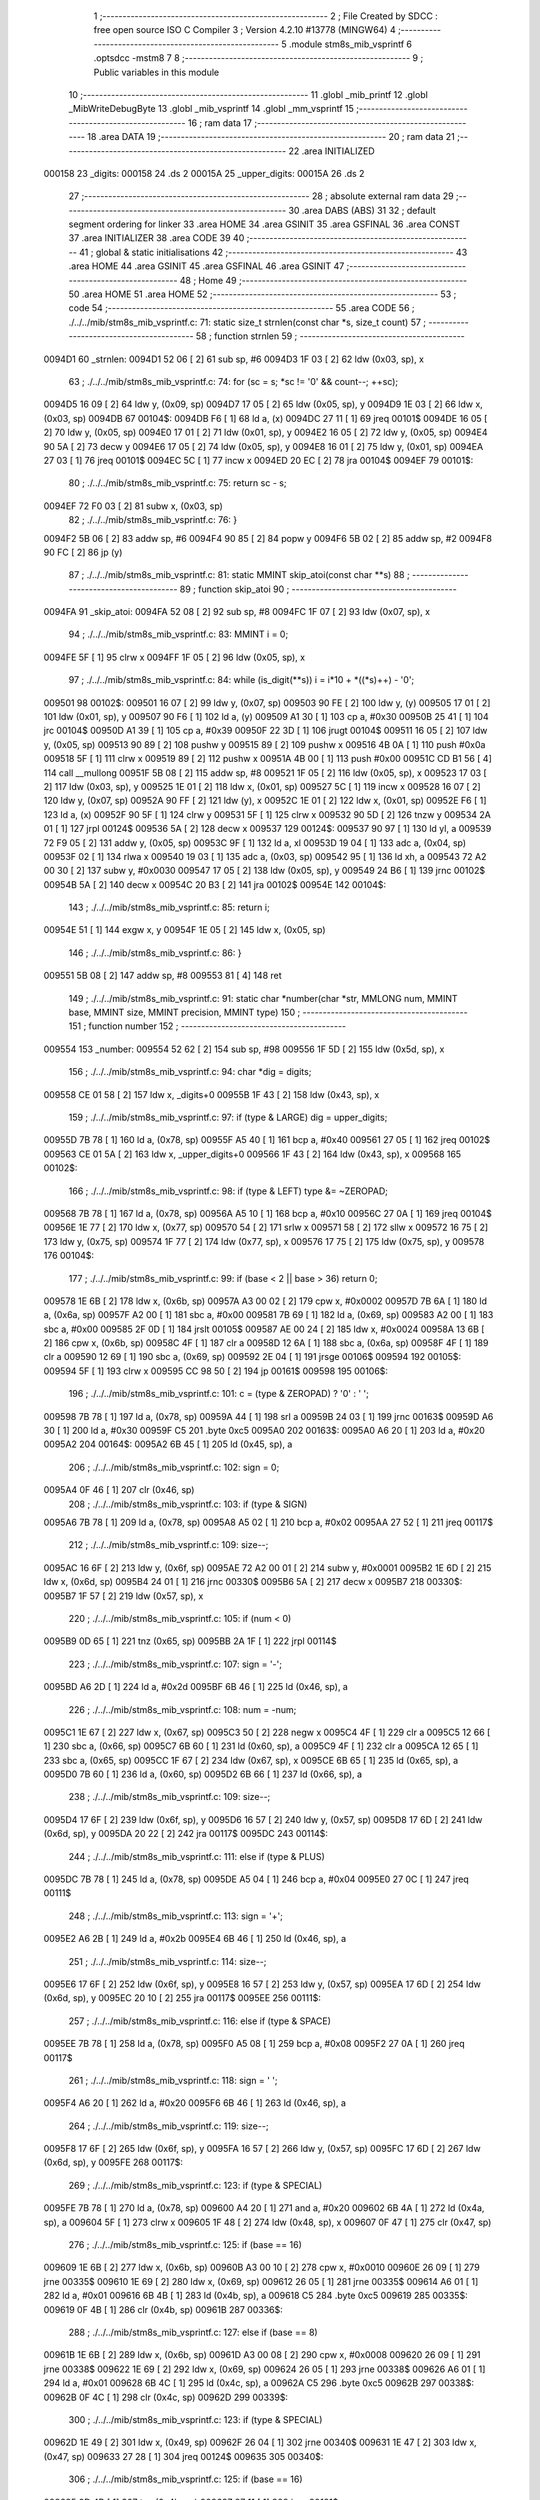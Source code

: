                                       1 ;--------------------------------------------------------
                                      2 ; File Created by SDCC : free open source ISO C Compiler 
                                      3 ; Version 4.2.10 #13778 (MINGW64)
                                      4 ;--------------------------------------------------------
                                      5 	.module stm8s_mib_vsprintf
                                      6 	.optsdcc -mstm8
                                      7 	
                                      8 ;--------------------------------------------------------
                                      9 ; Public variables in this module
                                     10 ;--------------------------------------------------------
                                     11 	.globl _mib_printf
                                     12 	.globl _MibWriteDebugByte
                                     13 	.globl _mib_vsprintf
                                     14 	.globl _mm_vsprintf
                                     15 ;--------------------------------------------------------
                                     16 ; ram data
                                     17 ;--------------------------------------------------------
                                     18 	.area DATA
                                     19 ;--------------------------------------------------------
                                     20 ; ram data
                                     21 ;--------------------------------------------------------
                                     22 	.area INITIALIZED
      000158                         23 _digits:
      000158                         24 	.ds 2
      00015A                         25 _upper_digits:
      00015A                         26 	.ds 2
                                     27 ;--------------------------------------------------------
                                     28 ; absolute external ram data
                                     29 ;--------------------------------------------------------
                                     30 	.area DABS (ABS)
                                     31 
                                     32 ; default segment ordering for linker
                                     33 	.area HOME
                                     34 	.area GSINIT
                                     35 	.area GSFINAL
                                     36 	.area CONST
                                     37 	.area INITIALIZER
                                     38 	.area CODE
                                     39 
                                     40 ;--------------------------------------------------------
                                     41 ; global & static initialisations
                                     42 ;--------------------------------------------------------
                                     43 	.area HOME
                                     44 	.area GSINIT
                                     45 	.area GSFINAL
                                     46 	.area GSINIT
                                     47 ;--------------------------------------------------------
                                     48 ; Home
                                     49 ;--------------------------------------------------------
                                     50 	.area HOME
                                     51 	.area HOME
                                     52 ;--------------------------------------------------------
                                     53 ; code
                                     54 ;--------------------------------------------------------
                                     55 	.area CODE
                                     56 ;	./../../mib/stm8s_mib_vsprintf.c: 71: static size_t strnlen(const char *s, size_t count)
                                     57 ;	-----------------------------------------
                                     58 ;	 function strnlen
                                     59 ;	-----------------------------------------
      0094D1                         60 _strnlen:
      0094D1 52 06            [ 2]   61 	sub	sp, #6
      0094D3 1F 03            [ 2]   62 	ldw	(0x03, sp), x
                                     63 ;	./../../mib/stm8s_mib_vsprintf.c: 74: for (sc = s; *sc != '\0' && count--; ++sc);
      0094D5 16 09            [ 2]   64 	ldw	y, (0x09, sp)
      0094D7 17 05            [ 2]   65 	ldw	(0x05, sp), y
      0094D9 1E 03            [ 2]   66 	ldw	x, (0x03, sp)
      0094DB                         67 00104$:
      0094DB F6               [ 1]   68 	ld	a, (x)
      0094DC 27 11            [ 1]   69 	jreq	00101$
      0094DE 16 05            [ 2]   70 	ldw	y, (0x05, sp)
      0094E0 17 01            [ 2]   71 	ldw	(0x01, sp), y
      0094E2 16 05            [ 2]   72 	ldw	y, (0x05, sp)
      0094E4 90 5A            [ 2]   73 	decw	y
      0094E6 17 05            [ 2]   74 	ldw	(0x05, sp), y
      0094E8 16 01            [ 2]   75 	ldw	y, (0x01, sp)
      0094EA 27 03            [ 1]   76 	jreq	00101$
      0094EC 5C               [ 1]   77 	incw	x
      0094ED 20 EC            [ 2]   78 	jra	00104$
      0094EF                         79 00101$:
                                     80 ;	./../../mib/stm8s_mib_vsprintf.c: 75: return sc - s;
      0094EF 72 F0 03         [ 2]   81 	subw	x, (0x03, sp)
                                     82 ;	./../../mib/stm8s_mib_vsprintf.c: 76: }
      0094F2 5B 06            [ 2]   83 	addw	sp, #6
      0094F4 90 85            [ 2]   84 	popw	y
      0094F6 5B 02            [ 2]   85 	addw	sp, #2
      0094F8 90 FC            [ 2]   86 	jp	(y)
                                     87 ;	./../../mib/stm8s_mib_vsprintf.c: 81: static MMINT skip_atoi(const char **s)
                                     88 ;	-----------------------------------------
                                     89 ;	 function skip_atoi
                                     90 ;	-----------------------------------------
      0094FA                         91 _skip_atoi:
      0094FA 52 08            [ 2]   92 	sub	sp, #8
      0094FC 1F 07            [ 2]   93 	ldw	(0x07, sp), x
                                     94 ;	./../../mib/stm8s_mib_vsprintf.c: 83: MMINT i = 0;
      0094FE 5F               [ 1]   95 	clrw	x
      0094FF 1F 05            [ 2]   96 	ldw	(0x05, sp), x
                                     97 ;	./../../mib/stm8s_mib_vsprintf.c: 84: while (is_digit(**s)) i = i*10 + *((*s)++) - '0';
      009501                         98 00102$:
      009501 16 07            [ 2]   99 	ldw	y, (0x07, sp)
      009503 90 FE            [ 2]  100 	ldw	y, (y)
      009505 17 01            [ 2]  101 	ldw	(0x01, sp), y
      009507 90 F6            [ 1]  102 	ld	a, (y)
      009509 A1 30            [ 1]  103 	cp	a, #0x30
      00950B 25 41            [ 1]  104 	jrc	00104$
      00950D A1 39            [ 1]  105 	cp	a, #0x39
      00950F 22 3D            [ 1]  106 	jrugt	00104$
      009511 16 05            [ 2]  107 	ldw	y, (0x05, sp)
      009513 90 89            [ 2]  108 	pushw	y
      009515 89               [ 2]  109 	pushw	x
      009516 4B 0A            [ 1]  110 	push	#0x0a
      009518 5F               [ 1]  111 	clrw	x
      009519 89               [ 2]  112 	pushw	x
      00951A 4B 00            [ 1]  113 	push	#0x00
      00951C CD B1 56         [ 4]  114 	call	__mullong
      00951F 5B 08            [ 2]  115 	addw	sp, #8
      009521 1F 05            [ 2]  116 	ldw	(0x05, sp), x
      009523 17 03            [ 2]  117 	ldw	(0x03, sp), y
      009525 1E 01            [ 2]  118 	ldw	x, (0x01, sp)
      009527 5C               [ 1]  119 	incw	x
      009528 16 07            [ 2]  120 	ldw	y, (0x07, sp)
      00952A 90 FF            [ 2]  121 	ldw	(y), x
      00952C 1E 01            [ 2]  122 	ldw	x, (0x01, sp)
      00952E F6               [ 1]  123 	ld	a, (x)
      00952F 90 5F            [ 1]  124 	clrw	y
      009531 5F               [ 1]  125 	clrw	x
      009532 90 5D            [ 2]  126 	tnzw	y
      009534 2A 01            [ 1]  127 	jrpl	00124$
      009536 5A               [ 2]  128 	decw	x
      009537                        129 00124$:
      009537 90 97            [ 1]  130 	ld	yl, a
      009539 72 F9 05         [ 2]  131 	addw	y, (0x05, sp)
      00953C 9F               [ 1]  132 	ld	a, xl
      00953D 19 04            [ 1]  133 	adc	a, (0x04, sp)
      00953F 02               [ 1]  134 	rlwa	x
      009540 19 03            [ 1]  135 	adc	a, (0x03, sp)
      009542 95               [ 1]  136 	ld	xh, a
      009543 72 A2 00 30      [ 2]  137 	subw	y, #0x0030
      009547 17 05            [ 2]  138 	ldw	(0x05, sp), y
      009549 24 B6            [ 1]  139 	jrnc	00102$
      00954B 5A               [ 2]  140 	decw	x
      00954C 20 B3            [ 2]  141 	jra	00102$
      00954E                        142 00104$:
                                    143 ;	./../../mib/stm8s_mib_vsprintf.c: 85: return i;
      00954E 51               [ 1]  144 	exgw	x, y
      00954F 1E 05            [ 2]  145 	ldw	x, (0x05, sp)
                                    146 ;	./../../mib/stm8s_mib_vsprintf.c: 86: }
      009551 5B 08            [ 2]  147 	addw	sp, #8
      009553 81               [ 4]  148 	ret
                                    149 ;	./../../mib/stm8s_mib_vsprintf.c: 91: static char *number(char *str, MMLONG num, MMINT base, MMINT size, MMINT precision, MMINT type)
                                    150 ;	-----------------------------------------
                                    151 ;	 function number
                                    152 ;	-----------------------------------------
      009554                        153 _number:
      009554 52 62            [ 2]  154 	sub	sp, #98
      009556 1F 5D            [ 2]  155 	ldw	(0x5d, sp), x
                                    156 ;	./../../mib/stm8s_mib_vsprintf.c: 94: char *dig = digits;
      009558 CE 01 58         [ 2]  157 	ldw	x, _digits+0
      00955B 1F 43            [ 2]  158 	ldw	(0x43, sp), x
                                    159 ;	./../../mib/stm8s_mib_vsprintf.c: 97: if (type & LARGE)  dig = upper_digits;
      00955D 7B 78            [ 1]  160 	ld	a, (0x78, sp)
      00955F A5 40            [ 1]  161 	bcp	a, #0x40
      009561 27 05            [ 1]  162 	jreq	00102$
      009563 CE 01 5A         [ 2]  163 	ldw	x, _upper_digits+0
      009566 1F 43            [ 2]  164 	ldw	(0x43, sp), x
      009568                        165 00102$:
                                    166 ;	./../../mib/stm8s_mib_vsprintf.c: 98: if (type & LEFT) type &= ~ZEROPAD;
      009568 7B 78            [ 1]  167 	ld	a, (0x78, sp)
      00956A A5 10            [ 1]  168 	bcp	a, #0x10
      00956C 27 0A            [ 1]  169 	jreq	00104$
      00956E 1E 77            [ 2]  170 	ldw	x, (0x77, sp)
      009570 54               [ 2]  171 	srlw	x
      009571 58               [ 2]  172 	sllw	x
      009572 16 75            [ 2]  173 	ldw	y, (0x75, sp)
      009574 1F 77            [ 2]  174 	ldw	(0x77, sp), x
      009576 17 75            [ 2]  175 	ldw	(0x75, sp), y
      009578                        176 00104$:
                                    177 ;	./../../mib/stm8s_mib_vsprintf.c: 99: if (base < 2 || base > 36) return 0;
      009578 1E 6B            [ 2]  178 	ldw	x, (0x6b, sp)
      00957A A3 00 02         [ 2]  179 	cpw	x, #0x0002
      00957D 7B 6A            [ 1]  180 	ld	a, (0x6a, sp)
      00957F A2 00            [ 1]  181 	sbc	a, #0x00
      009581 7B 69            [ 1]  182 	ld	a, (0x69, sp)
      009583 A2 00            [ 1]  183 	sbc	a, #0x00
      009585 2F 0D            [ 1]  184 	jrslt	00105$
      009587 AE 00 24         [ 2]  185 	ldw	x, #0x0024
      00958A 13 6B            [ 2]  186 	cpw	x, (0x6b, sp)
      00958C 4F               [ 1]  187 	clr	a
      00958D 12 6A            [ 1]  188 	sbc	a, (0x6a, sp)
      00958F 4F               [ 1]  189 	clr	a
      009590 12 69            [ 1]  190 	sbc	a, (0x69, sp)
      009592 2E 04            [ 1]  191 	jrsge	00106$
      009594                        192 00105$:
      009594 5F               [ 1]  193 	clrw	x
      009595 CC 98 50         [ 2]  194 	jp	00161$
      009598                        195 00106$:
                                    196 ;	./../../mib/stm8s_mib_vsprintf.c: 101: c = (type & ZEROPAD) ? '0' : ' ';
      009598 7B 78            [ 1]  197 	ld	a, (0x78, sp)
      00959A 44               [ 1]  198 	srl	a
      00959B 24 03            [ 1]  199 	jrnc	00163$
      00959D A6 30            [ 1]  200 	ld	a, #0x30
      00959F C5                     201 	.byte 0xc5
      0095A0                        202 00163$:
      0095A0 A6 20            [ 1]  203 	ld	a, #0x20
      0095A2                        204 00164$:
      0095A2 6B 45            [ 1]  205 	ld	(0x45, sp), a
                                    206 ;	./../../mib/stm8s_mib_vsprintf.c: 102: sign = 0;
      0095A4 0F 46            [ 1]  207 	clr	(0x46, sp)
                                    208 ;	./../../mib/stm8s_mib_vsprintf.c: 103: if (type & SIGN)
      0095A6 7B 78            [ 1]  209 	ld	a, (0x78, sp)
      0095A8 A5 02            [ 1]  210 	bcp	a, #0x02
      0095AA 27 52            [ 1]  211 	jreq	00117$
                                    212 ;	./../../mib/stm8s_mib_vsprintf.c: 109: size--;
      0095AC 16 6F            [ 2]  213 	ldw	y, (0x6f, sp)
      0095AE 72 A2 00 01      [ 2]  214 	subw	y, #0x0001
      0095B2 1E 6D            [ 2]  215 	ldw	x, (0x6d, sp)
      0095B4 24 01            [ 1]  216 	jrnc	00330$
      0095B6 5A               [ 2]  217 	decw	x
      0095B7                        218 00330$:
      0095B7 1F 57            [ 2]  219 	ldw	(0x57, sp), x
                                    220 ;	./../../mib/stm8s_mib_vsprintf.c: 105: if (num < 0)
      0095B9 0D 65            [ 1]  221 	tnz	(0x65, sp)
      0095BB 2A 1F            [ 1]  222 	jrpl	00114$
                                    223 ;	./../../mib/stm8s_mib_vsprintf.c: 107: sign = '-';
      0095BD A6 2D            [ 1]  224 	ld	a, #0x2d
      0095BF 6B 46            [ 1]  225 	ld	(0x46, sp), a
                                    226 ;	./../../mib/stm8s_mib_vsprintf.c: 108: num = -num;
      0095C1 1E 67            [ 2]  227 	ldw	x, (0x67, sp)
      0095C3 50               [ 2]  228 	negw	x
      0095C4 4F               [ 1]  229 	clr	a
      0095C5 12 66            [ 1]  230 	sbc	a, (0x66, sp)
      0095C7 6B 60            [ 1]  231 	ld	(0x60, sp), a
      0095C9 4F               [ 1]  232 	clr	a
      0095CA 12 65            [ 1]  233 	sbc	a, (0x65, sp)
      0095CC 1F 67            [ 2]  234 	ldw	(0x67, sp), x
      0095CE 6B 65            [ 1]  235 	ld	(0x65, sp), a
      0095D0 7B 60            [ 1]  236 	ld	a, (0x60, sp)
      0095D2 6B 66            [ 1]  237 	ld	(0x66, sp), a
                                    238 ;	./../../mib/stm8s_mib_vsprintf.c: 109: size--;
      0095D4 17 6F            [ 2]  239 	ldw	(0x6f, sp), y
      0095D6 16 57            [ 2]  240 	ldw	y, (0x57, sp)
      0095D8 17 6D            [ 2]  241 	ldw	(0x6d, sp), y
      0095DA 20 22            [ 2]  242 	jra	00117$
      0095DC                        243 00114$:
                                    244 ;	./../../mib/stm8s_mib_vsprintf.c: 111: else if (type & PLUS)
      0095DC 7B 78            [ 1]  245 	ld	a, (0x78, sp)
      0095DE A5 04            [ 1]  246 	bcp	a, #0x04
      0095E0 27 0C            [ 1]  247 	jreq	00111$
                                    248 ;	./../../mib/stm8s_mib_vsprintf.c: 113: sign = '+';
      0095E2 A6 2B            [ 1]  249 	ld	a, #0x2b
      0095E4 6B 46            [ 1]  250 	ld	(0x46, sp), a
                                    251 ;	./../../mib/stm8s_mib_vsprintf.c: 114: size--;
      0095E6 17 6F            [ 2]  252 	ldw	(0x6f, sp), y
      0095E8 16 57            [ 2]  253 	ldw	y, (0x57, sp)
      0095EA 17 6D            [ 2]  254 	ldw	(0x6d, sp), y
      0095EC 20 10            [ 2]  255 	jra	00117$
      0095EE                        256 00111$:
                                    257 ;	./../../mib/stm8s_mib_vsprintf.c: 116: else if (type & SPACE)
      0095EE 7B 78            [ 1]  258 	ld	a, (0x78, sp)
      0095F0 A5 08            [ 1]  259 	bcp	a, #0x08
      0095F2 27 0A            [ 1]  260 	jreq	00117$
                                    261 ;	./../../mib/stm8s_mib_vsprintf.c: 118: sign = ' ';
      0095F4 A6 20            [ 1]  262 	ld	a, #0x20
      0095F6 6B 46            [ 1]  263 	ld	(0x46, sp), a
                                    264 ;	./../../mib/stm8s_mib_vsprintf.c: 119: size--;
      0095F8 17 6F            [ 2]  265 	ldw	(0x6f, sp), y
      0095FA 16 57            [ 2]  266 	ldw	y, (0x57, sp)
      0095FC 17 6D            [ 2]  267 	ldw	(0x6d, sp), y
      0095FE                        268 00117$:
                                    269 ;	./../../mib/stm8s_mib_vsprintf.c: 123: if (type & SPECIAL)
      0095FE 7B 78            [ 1]  270 	ld	a, (0x78, sp)
      009600 A4 20            [ 1]  271 	and	a, #0x20
      009602 6B 4A            [ 1]  272 	ld	(0x4a, sp), a
      009604 5F               [ 1]  273 	clrw	x
      009605 1F 48            [ 2]  274 	ldw	(0x48, sp), x
      009607 0F 47            [ 1]  275 	clr	(0x47, sp)
                                    276 ;	./../../mib/stm8s_mib_vsprintf.c: 125: if (base == 16)
      009609 1E 6B            [ 2]  277 	ldw	x, (0x6b, sp)
      00960B A3 00 10         [ 2]  278 	cpw	x, #0x0010
      00960E 26 09            [ 1]  279 	jrne	00335$
      009610 1E 69            [ 2]  280 	ldw	x, (0x69, sp)
      009612 26 05            [ 1]  281 	jrne	00335$
      009614 A6 01            [ 1]  282 	ld	a, #0x01
      009616 6B 4B            [ 1]  283 	ld	(0x4b, sp), a
      009618 C5                     284 	.byte 0xc5
      009619                        285 00335$:
      009619 0F 4B            [ 1]  286 	clr	(0x4b, sp)
      00961B                        287 00336$:
                                    288 ;	./../../mib/stm8s_mib_vsprintf.c: 127: else if (base == 8)
      00961B 1E 6B            [ 2]  289 	ldw	x, (0x6b, sp)
      00961D A3 00 08         [ 2]  290 	cpw	x, #0x0008
      009620 26 09            [ 1]  291 	jrne	00338$
      009622 1E 69            [ 2]  292 	ldw	x, (0x69, sp)
      009624 26 05            [ 1]  293 	jrne	00338$
      009626 A6 01            [ 1]  294 	ld	a, #0x01
      009628 6B 4C            [ 1]  295 	ld	(0x4c, sp), a
      00962A C5                     296 	.byte 0xc5
      00962B                        297 00338$:
      00962B 0F 4C            [ 1]  298 	clr	(0x4c, sp)
      00962D                        299 00339$:
                                    300 ;	./../../mib/stm8s_mib_vsprintf.c: 123: if (type & SPECIAL)
      00962D 1E 49            [ 2]  301 	ldw	x, (0x49, sp)
      00962F 26 04            [ 1]  302 	jrne	00340$
      009631 1E 47            [ 2]  303 	ldw	x, (0x47, sp)
      009633 27 28            [ 1]  304 	jreq	00124$
      009635                        305 00340$:
                                    306 ;	./../../mib/stm8s_mib_vsprintf.c: 125: if (base == 16)
      009635 0D 4B            [ 1]  307 	tnz	(0x4b, sp)
      009637 27 11            [ 1]  308 	jreq	00121$
                                    309 ;	./../../mib/stm8s_mib_vsprintf.c: 126: size -= 2;
      009639 1E 6F            [ 2]  310 	ldw	x, (0x6f, sp)
      00963B 1D 00 02         [ 2]  311 	subw	x, #0x0002
      00963E 16 6D            [ 2]  312 	ldw	y, (0x6d, sp)
      009640 24 02            [ 1]  313 	jrnc	00342$
      009642 90 5A            [ 2]  314 	decw	y
      009644                        315 00342$:
      009644 1F 6F            [ 2]  316 	ldw	(0x6f, sp), x
      009646 17 6D            [ 2]  317 	ldw	(0x6d, sp), y
      009648 20 13            [ 2]  318 	jra	00124$
      00964A                        319 00121$:
                                    320 ;	./../../mib/stm8s_mib_vsprintf.c: 127: else if (base == 8)
      00964A 0D 4C            [ 1]  321 	tnz	(0x4c, sp)
      00964C 27 0F            [ 1]  322 	jreq	00124$
                                    323 ;	./../../mib/stm8s_mib_vsprintf.c: 128: size--;
      00964E 1E 6F            [ 2]  324 	ldw	x, (0x6f, sp)
      009650 1D 00 01         [ 2]  325 	subw	x, #0x0001
      009653 16 6D            [ 2]  326 	ldw	y, (0x6d, sp)
      009655 24 02            [ 1]  327 	jrnc	00344$
      009657 90 5A            [ 2]  328 	decw	y
      009659                        329 00344$:
      009659 1F 6F            [ 2]  330 	ldw	(0x6f, sp), x
      00965B 17 6D            [ 2]  331 	ldw	(0x6d, sp), y
      00965D                        332 00124$:
                                    333 ;	./../../mib/stm8s_mib_vsprintf.c: 133: if (num == 0)
      00965D 1E 67            [ 2]  334 	ldw	x, (0x67, sp)
      00965F 26 10            [ 1]  335 	jrne	00178$
                                    336 ;	./../../mib/stm8s_mib_vsprintf.c: 134: tmp[i++] = '0';
      009661 1E 65            [ 2]  337 	ldw	x, (0x65, sp)
      009663 26 0C            [ 1]  338 	jrne	00178$
      009665 5C               [ 1]  339 	incw	x
      009666 1F 59            [ 2]  340 	ldw	(0x59, sp), x
      009668 5F               [ 1]  341 	clrw	x
      009669 1F 57            [ 2]  342 	ldw	(0x57, sp), x
      00966B A6 30            [ 1]  343 	ld	a, #0x30
      00966D 6B 01            [ 1]  344 	ld	(0x01, sp), a
      00966F 20 70            [ 2]  345 	jra	00130$
                                    346 ;	./../../mib/stm8s_mib_vsprintf.c: 137: while (num != 0)
      009671                        347 00178$:
      009671 5F               [ 1]  348 	clrw	x
      009672 1F 61            [ 2]  349 	ldw	(0x61, sp), x
      009674 1F 5F            [ 2]  350 	ldw	(0x5f, sp), x
      009676                        351 00125$:
      009676 1E 67            [ 2]  352 	ldw	x, (0x67, sp)
      009678 26 04            [ 1]  353 	jrne	00347$
      00967A 1E 65            [ 2]  354 	ldw	x, (0x65, sp)
      00967C 27 5B            [ 1]  355 	jreq	00194$
      00967E                        356 00347$:
                                    357 ;	./../../mib/stm8s_mib_vsprintf.c: 139: tmp[i++] = dig[((MMULONG) num) % (MMUSIGN) base];
      00967E 16 61            [ 2]  358 	ldw	y, (0x61, sp)
      009680 17 59            [ 2]  359 	ldw	(0x59, sp), y
      009682 16 5F            [ 2]  360 	ldw	y, (0x5f, sp)
      009684 17 57            [ 2]  361 	ldw	(0x57, sp), y
      009686 1E 61            [ 2]  362 	ldw	x, (0x61, sp)
      009688 5C               [ 1]  363 	incw	x
      009689 1F 61            [ 2]  364 	ldw	(0x61, sp), x
      00968B 26 05            [ 1]  365 	jrne	00348$
      00968D 1E 5F            [ 2]  366 	ldw	x, (0x5f, sp)
      00968F 5C               [ 1]  367 	incw	x
      009690 1F 5F            [ 2]  368 	ldw	(0x5f, sp), x
      009692                        369 00348$:
      009692 96               [ 1]  370 	ldw	x, sp
      009693 5C               [ 1]  371 	incw	x
      009694 72 FB 59         [ 2]  372 	addw	x, (0x59, sp)
      009697 1F 4D            [ 2]  373 	ldw	(0x4d, sp), x
      009699 16 65            [ 2]  374 	ldw	y, (0x65, sp)
      00969B 17 4F            [ 2]  375 	ldw	(0x4f, sp), y
      00969D 16 67            [ 2]  376 	ldw	y, (0x67, sp)
      00969F 1E 6B            [ 2]  377 	ldw	x, (0x6b, sp)
      0096A1 1F 55            [ 2]  378 	ldw	(0x55, sp), x
      0096A3 5F               [ 1]  379 	clrw	x
      0096A4 1F 53            [ 2]  380 	ldw	(0x53, sp), x
      0096A6 90 89            [ 2]  381 	pushw	y
      0096A8 1E 57            [ 2]  382 	ldw	x, (0x57, sp)
      0096AA 89               [ 2]  383 	pushw	x
      0096AB 1E 57            [ 2]  384 	ldw	x, (0x57, sp)
      0096AD 89               [ 2]  385 	pushw	x
      0096AE 90 89            [ 2]  386 	pushw	y
      0096B0 1E 57            [ 2]  387 	ldw	x, (0x57, sp)
      0096B2 89               [ 2]  388 	pushw	x
      0096B3 CD AF 74         [ 4]  389 	call	__modulong
      0096B6 5B 08            [ 2]  390 	addw	sp, #8
      0096B8 17 59            [ 2]  391 	ldw	(0x59, sp), y
      0096BA 90 85            [ 2]  392 	popw	y
      0096BC 72 FB 43         [ 2]  393 	addw	x, (0x43, sp)
      0096BF F6               [ 1]  394 	ld	a, (x)
      0096C0 1E 4D            [ 2]  395 	ldw	x, (0x4d, sp)
      0096C2 F7               [ 1]  396 	ld	(x), a
                                    397 ;	./../../mib/stm8s_mib_vsprintf.c: 140: num = ((MMULONG) num) / (MMUSIGN) base;
      0096C3 1E 55            [ 2]  398 	ldw	x, (0x55, sp)
      0096C5 89               [ 2]  399 	pushw	x
      0096C6 1E 55            [ 2]  400 	ldw	x, (0x55, sp)
      0096C8 89               [ 2]  401 	pushw	x
      0096C9 90 89            [ 2]  402 	pushw	y
      0096CB 1E 55            [ 2]  403 	ldw	x, (0x55, sp)
      0096CD 89               [ 2]  404 	pushw	x
      0096CE CD B0 24         [ 4]  405 	call	__divulong
      0096D1 5B 08            [ 2]  406 	addw	sp, #8
      0096D3 1F 67            [ 2]  407 	ldw	(0x67, sp), x
      0096D5 17 65            [ 2]  408 	ldw	(0x65, sp), y
      0096D7 20 9D            [ 2]  409 	jra	00125$
      0096D9                        410 00194$:
      0096D9 16 61            [ 2]  411 	ldw	y, (0x61, sp)
      0096DB 17 59            [ 2]  412 	ldw	(0x59, sp), y
      0096DD 16 5F            [ 2]  413 	ldw	y, (0x5f, sp)
      0096DF 17 57            [ 2]  414 	ldw	(0x57, sp), y
      0096E1                        415 00130$:
                                    416 ;	./../../mib/stm8s_mib_vsprintf.c: 144: if (i > precision) precision = i;
      0096E1 1E 73            [ 2]  417 	ldw	x, (0x73, sp)
      0096E3 13 59            [ 2]  418 	cpw	x, (0x59, sp)
      0096E5 7B 72            [ 1]  419 	ld	a, (0x72, sp)
      0096E7 12 58            [ 1]  420 	sbc	a, (0x58, sp)
      0096E9 7B 71            [ 1]  421 	ld	a, (0x71, sp)
      0096EB 12 57            [ 1]  422 	sbc	a, (0x57, sp)
      0096ED 2E 08            [ 1]  423 	jrsge	00132$
      0096EF 16 59            [ 2]  424 	ldw	y, (0x59, sp)
      0096F1 17 73            [ 2]  425 	ldw	(0x73, sp), y
      0096F3 16 57            [ 2]  426 	ldw	y, (0x57, sp)
      0096F5 17 71            [ 2]  427 	ldw	(0x71, sp), y
      0096F7                        428 00132$:
                                    429 ;	./../../mib/stm8s_mib_vsprintf.c: 145: size -= precision;
      0096F7 16 6F            [ 2]  430 	ldw	y, (0x6f, sp)
      0096F9 72 F2 73         [ 2]  431 	subw	y, (0x73, sp)
      0096FC 7B 6E            [ 1]  432 	ld	a, (0x6e, sp)
      0096FE 12 72            [ 1]  433 	sbc	a, (0x72, sp)
      009700 97               [ 1]  434 	ld	xl, a
      009701 7B 6D            [ 1]  435 	ld	a, (0x6d, sp)
      009703 12 71            [ 1]  436 	sbc	a, (0x71, sp)
      009705 95               [ 1]  437 	ld	xh, a
      009706 17 6F            [ 2]  438 	ldw	(0x6f, sp), y
      009708 1F 6D            [ 2]  439 	ldw	(0x6d, sp), x
                                    440 ;	./../../mib/stm8s_mib_vsprintf.c: 146: if (!(type & (ZEROPAD | LEFT))) while (size-- > 0) *str++ = ' ';
      00970A 7B 78            [ 1]  441 	ld	a, (0x78, sp)
      00970C A5 11            [ 1]  442 	bcp	a, #0x11
      00970E 26 34            [ 1]  443 	jrne	00137$
      009710 16 6F            [ 2]  444 	ldw	y, (0x6f, sp)
      009712 17 61            [ 2]  445 	ldw	(0x61, sp), y
      009714 16 6D            [ 2]  446 	ldw	y, (0x6d, sp)
      009716                        447 00133$:
      009716 17 53            [ 2]  448 	ldw	(0x53, sp), y
      009718 1E 61            [ 2]  449 	ldw	x, (0x61, sp)
      00971A 1F 55            [ 2]  450 	ldw	(0x55, sp), x
      00971C 1E 61            [ 2]  451 	ldw	x, (0x61, sp)
      00971E 1D 00 01         [ 2]  452 	subw	x, #0x0001
      009721 1F 61            [ 2]  453 	ldw	(0x61, sp), x
      009723 24 02            [ 1]  454 	jrnc	00351$
      009725 90 5A            [ 2]  455 	decw	y
      009727                        456 00351$:
      009727 5F               [ 1]  457 	clrw	x
      009728 13 55            [ 2]  458 	cpw	x, (0x55, sp)
      00972A 4F               [ 1]  459 	clr	a
      00972B 12 54            [ 1]  460 	sbc	a, (0x54, sp)
      00972D 4F               [ 1]  461 	clr	a
      00972E 12 53            [ 1]  462 	sbc	a, (0x53, sp)
      009730 2E 0C            [ 1]  463 	jrsge	00195$
      009732 1E 5D            [ 2]  464 	ldw	x, (0x5d, sp)
      009734 A6 20            [ 1]  465 	ld	a, #0x20
      009736 F7               [ 1]  466 	ld	(x), a
      009737 1E 5D            [ 2]  467 	ldw	x, (0x5d, sp)
      009739 5C               [ 1]  468 	incw	x
      00973A 1F 5D            [ 2]  469 	ldw	(0x5d, sp), x
      00973C 20 D8            [ 2]  470 	jra	00133$
      00973E                        471 00195$:
      00973E 17 6D            [ 2]  472 	ldw	(0x6d, sp), y
      009740 16 61            [ 2]  473 	ldw	y, (0x61, sp)
      009742 17 6F            [ 2]  474 	ldw	(0x6f, sp), y
      009744                        475 00137$:
                                    476 ;	./../../mib/stm8s_mib_vsprintf.c: 147: if (sign) *str++ = sign;
      009744 0D 46            [ 1]  477 	tnz	(0x46, sp)
      009746 27 0A            [ 1]  478 	jreq	00139$
      009748 1E 5D            [ 2]  479 	ldw	x, (0x5d, sp)
      00974A 7B 46            [ 1]  480 	ld	a, (0x46, sp)
      00974C F7               [ 1]  481 	ld	(x), a
      00974D 1E 5D            [ 2]  482 	ldw	x, (0x5d, sp)
      00974F 5C               [ 1]  483 	incw	x
      009750 1F 5D            [ 2]  484 	ldw	(0x5d, sp), x
      009752                        485 00139$:
                                    486 ;	./../../mib/stm8s_mib_vsprintf.c: 149: if (type & SPECIAL)
      009752 1E 49            [ 2]  487 	ldw	x, (0x49, sp)
      009754 26 04            [ 1]  488 	jrne	00356$
      009756 1E 47            [ 2]  489 	ldw	x, (0x47, sp)
      009758 27 26            [ 1]  490 	jreq	00146$
      00975A                        491 00356$:
                                    492 ;	./../../mib/stm8s_mib_vsprintf.c: 147: if (sign) *str++ = sign;
      00975A 1E 5D            [ 2]  493 	ldw	x, (0x5d, sp)
      00975C 5C               [ 1]  494 	incw	x
                                    495 ;	./../../mib/stm8s_mib_vsprintf.c: 151: if (base == 8)
      00975D 0D 4C            [ 1]  496 	tnz	(0x4c, sp)
      00975F 27 0A            [ 1]  497 	jreq	00143$
                                    498 ;	./../../mib/stm8s_mib_vsprintf.c: 152: *str++ = '0';
      009761 16 5D            [ 2]  499 	ldw	y, (0x5d, sp)
      009763 A6 30            [ 1]  500 	ld	a, #0x30
      009765 90 F7            [ 1]  501 	ld	(y), a
      009767 1F 5D            [ 2]  502 	ldw	(0x5d, sp), x
      009769 20 15            [ 2]  503 	jra	00146$
      00976B                        504 00143$:
                                    505 ;	./../../mib/stm8s_mib_vsprintf.c: 153: else if (base == 16)
      00976B 0D 4B            [ 1]  506 	tnz	(0x4b, sp)
      00976D 27 11            [ 1]  507 	jreq	00146$
                                    508 ;	./../../mib/stm8s_mib_vsprintf.c: 155: *str++ = '0';
      00976F 16 5D            [ 2]  509 	ldw	y, (0x5d, sp)
      009771 A6 30            [ 1]  510 	ld	a, #0x30
      009773 90 F7            [ 1]  511 	ld	(y), a
                                    512 ;	./../../mib/stm8s_mib_vsprintf.c: 156: *str++ = digits[33];
      009775 90 CE 01 58      [ 2]  513 	ldw	y, _digits+0
      009779 90 E6 21         [ 1]  514 	ld	a, (0x21, y)
      00977C F7               [ 1]  515 	ld	(x), a
      00977D 5C               [ 1]  516 	incw	x
      00977E 1F 5D            [ 2]  517 	ldw	(0x5d, sp), x
      009780                        518 00146$:
                                    519 ;	./../../mib/stm8s_mib_vsprintf.c: 160: if (!(type & LEFT)) while (size-- > 0) *str++ = c;
      009780 7B 78            [ 1]  520 	ld	a, (0x78, sp)
      009782 A5 10            [ 1]  521 	bcp	a, #0x10
      009784 26 3D            [ 1]  522 	jrne	00189$
      009786 16 6F            [ 2]  523 	ldw	y, (0x6f, sp)
      009788 17 61            [ 2]  524 	ldw	(0x61, sp), y
      00978A 16 6D            [ 2]  525 	ldw	y, (0x6d, sp)
      00978C 17 5F            [ 2]  526 	ldw	(0x5f, sp), y
      00978E                        527 00147$:
      00978E 16 61            [ 2]  528 	ldw	y, (0x61, sp)
      009790 17 55            [ 2]  529 	ldw	(0x55, sp), y
      009792 16 5F            [ 2]  530 	ldw	y, (0x5f, sp)
      009794 17 53            [ 2]  531 	ldw	(0x53, sp), y
      009796 1E 61            [ 2]  532 	ldw	x, (0x61, sp)
      009798 1D 00 01         [ 2]  533 	subw	x, #0x0001
      00979B 1F 61            [ 2]  534 	ldw	(0x61, sp), x
      00979D 1E 5F            [ 2]  535 	ldw	x, (0x5f, sp)
      00979F 24 01            [ 1]  536 	jrnc	00360$
      0097A1 5A               [ 2]  537 	decw	x
      0097A2                        538 00360$:
      0097A2 1F 5F            [ 2]  539 	ldw	(0x5f, sp), x
      0097A4 5F               [ 1]  540 	clrw	x
      0097A5 13 55            [ 2]  541 	cpw	x, (0x55, sp)
      0097A7 4F               [ 1]  542 	clr	a
      0097A8 12 54            [ 1]  543 	sbc	a, (0x54, sp)
      0097AA 4F               [ 1]  544 	clr	a
      0097AB 12 53            [ 1]  545 	sbc	a, (0x53, sp)
      0097AD 2E 0C            [ 1]  546 	jrsge	00196$
      0097AF 1E 5D            [ 2]  547 	ldw	x, (0x5d, sp)
      0097B1 7B 45            [ 1]  548 	ld	a, (0x45, sp)
      0097B3 F7               [ 1]  549 	ld	(x), a
      0097B4 1E 5D            [ 2]  550 	ldw	x, (0x5d, sp)
      0097B6 5C               [ 1]  551 	incw	x
      0097B7 1F 5D            [ 2]  552 	ldw	(0x5d, sp), x
      0097B9 20 D3            [ 2]  553 	jra	00147$
                                    554 ;	./../../mib/stm8s_mib_vsprintf.c: 161: while (i < precision--) *str++ = '0';
      0097BB                        555 00196$:
      0097BB 16 61            [ 2]  556 	ldw	y, (0x61, sp)
      0097BD 17 6F            [ 2]  557 	ldw	(0x6f, sp), y
      0097BF 16 5F            [ 2]  558 	ldw	y, (0x5f, sp)
      0097C1 17 6D            [ 2]  559 	ldw	(0x6d, sp), y
      0097C3                        560 00189$:
      0097C3 16 5D            [ 2]  561 	ldw	y, (0x5d, sp)
      0097C5 1E 73            [ 2]  562 	ldw	x, (0x73, sp)
      0097C7 1F 61            [ 2]  563 	ldw	(0x61, sp), x
      0097C9 1E 71            [ 2]  564 	ldw	x, (0x71, sp)
      0097CB 1F 5F            [ 2]  565 	ldw	(0x5f, sp), x
      0097CD                        566 00152$:
      0097CD 1E 59            [ 2]  567 	ldw	x, (0x59, sp)
      0097CF 13 61            [ 2]  568 	cpw	x, (0x61, sp)
      0097D1 7B 58            [ 1]  569 	ld	a, (0x58, sp)
      0097D3 12 60            [ 1]  570 	sbc	a, (0x60, sp)
      0097D5 7B 57            [ 1]  571 	ld	a, (0x57, sp)
      0097D7 12 5F            [ 1]  572 	sbc	a, (0x5f, sp)
      0097D9 2E 16            [ 1]  573 	jrsge	00191$
      0097DB 1E 61            [ 2]  574 	ldw	x, (0x61, sp)
      0097DD 1D 00 01         [ 2]  575 	subw	x, #0x0001
      0097E0 1F 61            [ 2]  576 	ldw	(0x61, sp), x
      0097E2 1E 5F            [ 2]  577 	ldw	x, (0x5f, sp)
      0097E4 24 01            [ 1]  578 	jrnc	00364$
      0097E6 5A               [ 2]  579 	decw	x
      0097E7                        580 00364$:
      0097E7 1F 5F            [ 2]  581 	ldw	(0x5f, sp), x
      0097E9 A6 30            [ 1]  582 	ld	a, #0x30
      0097EB 90 F7            [ 1]  583 	ld	(y), a
      0097ED 90 5C            [ 1]  584 	incw	y
      0097EF 20 DC            [ 2]  585 	jra	00152$
                                    586 ;	./../../mib/stm8s_mib_vsprintf.c: 162: while (i-- > 0) *str++ = tmp[i];
      0097F1                        587 00191$:
      0097F1 17 5B            [ 2]  588 	ldw	(0x5b, sp), y
      0097F3 16 59            [ 2]  589 	ldw	y, (0x59, sp)
      0097F5 17 61            [ 2]  590 	ldw	(0x61, sp), y
      0097F7 16 57            [ 2]  591 	ldw	y, (0x57, sp)
      0097F9 17 5F            [ 2]  592 	ldw	(0x5f, sp), y
      0097FB                        593 00155$:
      0097FB 5F               [ 1]  594 	clrw	x
      0097FC 13 61            [ 2]  595 	cpw	x, (0x61, sp)
      0097FE 4F               [ 1]  596 	clr	a
      0097FF 12 60            [ 1]  597 	sbc	a, (0x60, sp)
      009801 4F               [ 1]  598 	clr	a
      009802 12 5F            [ 1]  599 	sbc	a, (0x5f, sp)
      009804 2E 1E            [ 1]  600 	jrsge	00193$
      009806 1E 61            [ 2]  601 	ldw	x, (0x61, sp)
      009808 1D 00 01         [ 2]  602 	subw	x, #0x0001
      00980B 1F 61            [ 2]  603 	ldw	(0x61, sp), x
      00980D 1E 5F            [ 2]  604 	ldw	x, (0x5f, sp)
      00980F 24 01            [ 1]  605 	jrnc	00366$
      009811 5A               [ 2]  606 	decw	x
      009812                        607 00366$:
      009812 1F 5F            [ 2]  608 	ldw	(0x5f, sp), x
      009814 96               [ 1]  609 	ldw	x, sp
      009815 5C               [ 1]  610 	incw	x
      009816 72 FB 61         [ 2]  611 	addw	x, (0x61, sp)
      009819 F6               [ 1]  612 	ld	a, (x)
      00981A 1E 5B            [ 2]  613 	ldw	x, (0x5b, sp)
      00981C F7               [ 1]  614 	ld	(x), a
      00981D 1E 5B            [ 2]  615 	ldw	x, (0x5b, sp)
      00981F 5C               [ 1]  616 	incw	x
      009820 1F 5B            [ 2]  617 	ldw	(0x5b, sp), x
      009822 20 D7            [ 2]  618 	jra	00155$
                                    619 ;	./../../mib/stm8s_mib_vsprintf.c: 163: while (size-- > 0) *str++ = ' ';
      009824                        620 00193$:
      009824 16 5B            [ 2]  621 	ldw	y, (0x5b, sp)
      009826 1E 6F            [ 2]  622 	ldw	x, (0x6f, sp)
      009828 1F 61            [ 2]  623 	ldw	(0x61, sp), x
      00982A 1E 6D            [ 2]  624 	ldw	x, (0x6d, sp)
      00982C 1F 5F            [ 2]  625 	ldw	(0x5f, sp), x
      00982E                        626 00158$:
      00982E 5F               [ 1]  627 	clrw	x
      00982F 13 61            [ 2]  628 	cpw	x, (0x61, sp)
      009831 4F               [ 1]  629 	clr	a
      009832 12 60            [ 1]  630 	sbc	a, (0x60, sp)
      009834 4F               [ 1]  631 	clr	a
      009835 12 5F            [ 1]  632 	sbc	a, (0x5f, sp)
      009837 2E 16            [ 1]  633 	jrsge	00160$
      009839 1E 61            [ 2]  634 	ldw	x, (0x61, sp)
      00983B 1D 00 01         [ 2]  635 	subw	x, #0x0001
      00983E 1F 61            [ 2]  636 	ldw	(0x61, sp), x
      009840 1E 5F            [ 2]  637 	ldw	x, (0x5f, sp)
      009842 24 01            [ 1]  638 	jrnc	00369$
      009844 5A               [ 2]  639 	decw	x
      009845                        640 00369$:
      009845 1F 5F            [ 2]  641 	ldw	(0x5f, sp), x
      009847 A6 20            [ 1]  642 	ld	a, #0x20
      009849 90 F7            [ 1]  643 	ld	(y), a
      00984B 90 5C            [ 1]  644 	incw	y
      00984D 20 DF            [ 2]  645 	jra	00158$
      00984F                        646 00160$:
                                    647 ;	./../../mib/stm8s_mib_vsprintf.c: 165: return str;
      00984F 93               [ 1]  648 	ldw	x, y
      009850                        649 00161$:
                                    650 ;	./../../mib/stm8s_mib_vsprintf.c: 166: }
      009850 16 63            [ 2]  651 	ldw	y, (99, sp)
      009852 5B 78            [ 2]  652 	addw	sp, #120
      009854 90 FC            [ 2]  653 	jp	(y)
                                    654 ;	./../../mib/stm8s_mib_vsprintf.c: 172: MMRINT mm_vsprintf(char *buf, const char *fmt, va_list args)
                                    655 ;	-----------------------------------------
                                    656 ;	 function mm_vsprintf
                                    657 ;	-----------------------------------------
      009856                        658 _mm_vsprintf:
      009856 52 21            [ 2]  659 	sub	sp, #33
      009858 1F 1A            [ 2]  660 	ldw	(0x1a, sp), x
                                    661 ;	./../../mib/stm8s_mib_vsprintf.c: 186: char vStr[] = "<NULL>";
      00985A A6 3C            [ 1]  662 	ld	a, #0x3c
      00985C 6B 0D            [ 1]  663 	ld	(0x0d, sp), a
      00985E A6 4E            [ 1]  664 	ld	a, #0x4e
      009860 6B 0E            [ 1]  665 	ld	(0x0e, sp), a
      009862 A6 55            [ 1]  666 	ld	a, #0x55
      009864 6B 0F            [ 1]  667 	ld	(0x0f, sp), a
      009866 A6 4C            [ 1]  668 	ld	a, #0x4c
      009868 6B 10            [ 1]  669 	ld	(0x10, sp), a
      00986A 6B 11            [ 1]  670 	ld	(0x11, sp), a
      00986C A6 3E            [ 1]  671 	ld	a, #0x3e
      00986E 6B 12            [ 1]  672 	ld	(0x12, sp), a
      009870 0F 13            [ 1]  673 	clr	(0x13, sp)
                                    674 ;	./../../mib/stm8s_mib_vsprintf.c: 188: for (str = buf; *fmt; fmt++)
      009872 16 1A            [ 2]  675 	ldw	y, (0x1a, sp)
      009874 17 1C            [ 2]  676 	ldw	(0x1c, sp), y
      009876                        677 00185$:
      009876 16 24            [ 2]  678 	ldw	y, (0x24, sp)
      009878 17 20            [ 2]  679 	ldw	(0x20, sp), y
      00987A 93               [ 1]  680 	ldw	x, y
      00987B F6               [ 1]  681 	ld	a, (x)
      00987C 6B 1F            [ 1]  682 	ld	(0x1f, sp), a
      00987E 26 03            [ 1]  683 	jrne	00437$
      009880 CC 9C 7C         [ 2]  684 	jp	00180$
      009883                        685 00437$:
                                    686 ;	./../../mib/stm8s_mib_vsprintf.c: 190: if (*fmt != '%')
      009883 7B 1F            [ 1]  687 	ld	a, (0x1f, sp)
      009885 A1 25            [ 1]  688 	cp	a, #0x25
      009887 27 0D            [ 1]  689 	jreq	00102$
                                    690 ;	./../../mib/stm8s_mib_vsprintf.c: 192: *str++ = *fmt;
      009889 1E 1C            [ 2]  691 	ldw	x, (0x1c, sp)
      00988B 7B 1F            [ 1]  692 	ld	a, (0x1f, sp)
      00988D F7               [ 1]  693 	ld	(x), a
      00988E 1E 1C            [ 2]  694 	ldw	x, (0x1c, sp)
      009890 5C               [ 1]  695 	incw	x
      009891 1F 1C            [ 2]  696 	ldw	(0x1c, sp), x
                                    697 ;	./../../mib/stm8s_mib_vsprintf.c: 193: continue;
      009893 CC 9C 74         [ 2]  698 	jp	00179$
      009896                        699 00102$:
                                    700 ;	./../../mib/stm8s_mib_vsprintf.c: 197: flags = 0;
      009896 5F               [ 1]  701 	clrw	x
      009897 1F 0B            [ 2]  702 	ldw	(0x0b, sp), x
      009899 1F 09            [ 2]  703 	ldw	(0x09, sp), x
                                    704 ;	./../../mib/stm8s_mib_vsprintf.c: 198: repeat:
      00989B 1E 20            [ 2]  705 	ldw	x, (0x20, sp)
      00989D                        706 00103$:
                                    707 ;	./../../mib/stm8s_mib_vsprintf.c: 199: fmt++; // This also skips first '%'
      00989D 5C               [ 1]  708 	incw	x
      00989E 1F 24            [ 2]  709 	ldw	(0x24, sp), x
                                    710 ;	./../../mib/stm8s_mib_vsprintf.c: 200: switch (*fmt)
      0098A0 F6               [ 1]  711 	ld	a, (x)
      0098A1 6B 19            [ 1]  712 	ld	(0x19, sp), a
      0098A3 A1 20            [ 1]  713 	cp	a, #0x20
      0098A5 27 2C            [ 1]  714 	jreq	00106$
      0098A7 7B 19            [ 1]  715 	ld	a, (0x19, sp)
      0098A9 A1 23            [ 1]  716 	cp	a, #0x23
      0098AB 27 2E            [ 1]  717 	jreq	00107$
      0098AD 7B 19            [ 1]  718 	ld	a, (0x19, sp)
      0098AF A1 2B            [ 1]  719 	cp	a, #0x2b
      0098B1 27 18            [ 1]  720 	jreq	00105$
      0098B3 7B 19            [ 1]  721 	ld	a, (0x19, sp)
      0098B5 A1 2D            [ 1]  722 	cp	a, #0x2d
      0098B7 27 0A            [ 1]  723 	jreq	00104$
      0098B9 7B 19            [ 1]  724 	ld	a, (0x19, sp)
      0098BB A1 30            [ 1]  725 	cp	a, #0x30
      0098BD 27 24            [ 1]  726 	jreq	00108$
      0098BF 1F 24            [ 2]  727 	ldw	(0x24, sp), x
      0098C1 20 27            [ 2]  728 	jra	00109$
                                    729 ;	./../../mib/stm8s_mib_vsprintf.c: 202: case '-': flags |= LEFT; goto repeat;
      0098C3                        730 00104$:
      0098C3 7B 0C            [ 1]  731 	ld	a, (0x0c, sp)
      0098C5 AA 10            [ 1]  732 	or	a, #0x10
      0098C7 6B 0C            [ 1]  733 	ld	(0x0c, sp), a
      0098C9 20 D2            [ 2]  734 	jra	00103$
                                    735 ;	./../../mib/stm8s_mib_vsprintf.c: 203: case '+': flags |= PLUS; goto repeat;
      0098CB                        736 00105$:
      0098CB 7B 0C            [ 1]  737 	ld	a, (0x0c, sp)
      0098CD AA 04            [ 1]  738 	or	a, #0x04
      0098CF 6B 0C            [ 1]  739 	ld	(0x0c, sp), a
      0098D1 20 CA            [ 2]  740 	jra	00103$
                                    741 ;	./../../mib/stm8s_mib_vsprintf.c: 204: case ' ': flags |= SPACE; goto repeat;
      0098D3                        742 00106$:
      0098D3 7B 0C            [ 1]  743 	ld	a, (0x0c, sp)
      0098D5 AA 08            [ 1]  744 	or	a, #0x08
      0098D7 6B 0C            [ 1]  745 	ld	(0x0c, sp), a
      0098D9 20 C2            [ 2]  746 	jra	00103$
                                    747 ;	./../../mib/stm8s_mib_vsprintf.c: 205: case '#': flags |= SPECIAL; goto repeat;
      0098DB                        748 00107$:
      0098DB 7B 0C            [ 1]  749 	ld	a, (0x0c, sp)
      0098DD AA 20            [ 1]  750 	or	a, #0x20
      0098DF 6B 0C            [ 1]  751 	ld	(0x0c, sp), a
      0098E1 20 BA            [ 2]  752 	jra	00103$
                                    753 ;	./../../mib/stm8s_mib_vsprintf.c: 206: case '0': flags |= ZEROPAD; goto repeat;
      0098E3                        754 00108$:
      0098E3 04 0C            [ 1]  755 	srl	(0x0c, sp)
      0098E5 99               [ 1]  756 	scf
      0098E6 09 0C            [ 1]  757 	rlc	(0x0c, sp)
      0098E8 20 B3            [ 2]  758 	jra	00103$
                                    759 ;	./../../mib/stm8s_mib_vsprintf.c: 207: }
      0098EA                        760 00109$:
                                    761 ;	./../../mib/stm8s_mib_vsprintf.c: 210: field_width = -1;
      0098EA 5F               [ 1]  762 	clrw	x
      0098EB 5A               [ 2]  763 	decw	x
      0098EC 1F 20            [ 2]  764 	ldw	(0x20, sp), x
      0098EE 1F 1E            [ 2]  765 	ldw	(0x1e, sp), x
                                    766 ;	./../../mib/stm8s_mib_vsprintf.c: 211: if (is_digit(*fmt))
      0098F0 7B 19            [ 1]  767 	ld	a, (0x19, sp)
      0098F2 A1 30            [ 1]  768 	cp	a, #0x30
      0098F4 25 11            [ 1]  769 	jrc	00115$
      0098F6 A1 39            [ 1]  770 	cp	a, #0x39
      0098F8 22 0D            [ 1]  771 	jrugt	00115$
                                    772 ;	./../../mib/stm8s_mib_vsprintf.c: 212: field_width = skip_atoi(&fmt);
      0098FA 96               [ 1]  773 	ldw	x, sp
      0098FB 1C 00 24         [ 2]  774 	addw	x, #36
      0098FE CD 94 FA         [ 4]  775 	call	_skip_atoi
      009901 1F 20            [ 2]  776 	ldw	(0x20, sp), x
      009903 17 1E            [ 2]  777 	ldw	(0x1e, sp), y
      009905 20 39            [ 2]  778 	jra	00116$
      009907                        779 00115$:
                                    780 ;	./../../mib/stm8s_mib_vsprintf.c: 213: else if (*fmt == '*')
      009907 1E 24            [ 2]  781 	ldw	x, (0x24, sp)
      009909 F6               [ 1]  782 	ld	a, (x)
      00990A A1 2A            [ 1]  783 	cp	a, #0x2a
      00990C 26 32            [ 1]  784 	jrne	00116$
                                    785 ;	./../../mib/stm8s_mib_vsprintf.c: 215: fmt++;
      00990E 5C               [ 1]  786 	incw	x
      00990F 1F 24            [ 2]  787 	ldw	(0x24, sp), x
                                    788 ;	./../../mib/stm8s_mib_vsprintf.c: 216: field_width = va_arg(args, MMINT);
      009911 1E 26            [ 2]  789 	ldw	x, (0x26, sp)
      009913 1C 00 04         [ 2]  790 	addw	x, #0x0004
      009916 1F 26            [ 2]  791 	ldw	(0x26, sp), x
      009918 1D 00 04         [ 2]  792 	subw	x, #0x0004
      00991B 90 93            [ 1]  793 	ldw	y, x
      00991D 90 EE 02         [ 2]  794 	ldw	y, (0x2, y)
      009920 FE               [ 2]  795 	ldw	x, (x)
      009921 17 20            [ 2]  796 	ldw	(0x20, sp), y
      009923 1F 1E            [ 2]  797 	ldw	(0x1e, sp), x
                                    798 ;	./../../mib/stm8s_mib_vsprintf.c: 217: if (field_width < 0)
      009925 0D 1E            [ 1]  799 	tnz	(0x1e, sp)
      009927 2A 17            [ 1]  800 	jrpl	00116$
                                    801 ;	./../../mib/stm8s_mib_vsprintf.c: 219: field_width = -field_width;
      009929 00 21            [ 1]  802 	neg	(0x21, sp)
      00992B 4F               [ 1]  803 	clr	a
      00992C 12 20            [ 1]  804 	sbc	a, (0x20, sp)
      00992E 6B 20            [ 1]  805 	ld	(0x20, sp), a
      009930 4F               [ 1]  806 	clr	a
      009931 12 1F            [ 1]  807 	sbc	a, (0x1f, sp)
      009933 6B 1F            [ 1]  808 	ld	(0x1f, sp), a
      009935 4F               [ 1]  809 	clr	a
      009936 12 1E            [ 1]  810 	sbc	a, (0x1e, sp)
      009938 6B 1E            [ 1]  811 	ld	(0x1e, sp), a
                                    812 ;	./../../mib/stm8s_mib_vsprintf.c: 220: flags |= LEFT;
      00993A 7B 0C            [ 1]  813 	ld	a, (0x0c, sp)
      00993C AA 10            [ 1]  814 	or	a, #0x10
      00993E 6B 0C            [ 1]  815 	ld	(0x0c, sp), a
      009940                        816 00116$:
                                    817 ;	./../../mib/stm8s_mib_vsprintf.c: 225: precision = -1;
      009940 5F               [ 1]  818 	clrw	x
      009941 5A               [ 2]  819 	decw	x
      009942 1F 18            [ 2]  820 	ldw	(0x18, sp), x
      009944 1F 16            [ 2]  821 	ldw	(0x16, sp), x
                                    822 ;	./../../mib/stm8s_mib_vsprintf.c: 226: if (*fmt == '.')
      009946 16 24            [ 2]  823 	ldw	y, (0x24, sp)
      009948 17 14            [ 2]  824 	ldw	(0x14, sp), y
      00994A 93               [ 1]  825 	ldw	x, y
      00994B F6               [ 1]  826 	ld	a, (x)
      00994C A1 2E            [ 1]  827 	cp	a, #0x2e
      00994E 26 42            [ 1]  828 	jrne	00127$
                                    829 ;	./../../mib/stm8s_mib_vsprintf.c: 228: ++fmt;    
      009950 1E 14            [ 2]  830 	ldw	x, (0x14, sp)
      009952 5C               [ 1]  831 	incw	x
                                    832 ;	./../../mib/stm8s_mib_vsprintf.c: 229: if (is_digit(*fmt))
      009953 1F 24            [ 2]  833 	ldw	(0x24, sp), x
      009955 F6               [ 1]  834 	ld	a, (x)
      009956 A1 30            [ 1]  835 	cp	a, #0x30
      009958 25 11            [ 1]  836 	jrc	00121$
      00995A A1 39            [ 1]  837 	cp	a, #0x39
      00995C 22 0D            [ 1]  838 	jrugt	00121$
                                    839 ;	./../../mib/stm8s_mib_vsprintf.c: 230: precision = skip_atoi(&fmt);
      00995E 96               [ 1]  840 	ldw	x, sp
      00995F 1C 00 24         [ 2]  841 	addw	x, #36
      009962 CD 94 FA         [ 4]  842 	call	_skip_atoi
      009965 1F 18            [ 2]  843 	ldw	(0x18, sp), x
      009967 17 16            [ 2]  844 	ldw	(0x16, sp), y
      009969 20 1E            [ 2]  845 	jra	00122$
      00996B                        846 00121$:
                                    847 ;	./../../mib/stm8s_mib_vsprintf.c: 231: else if (*fmt == '*')
      00996B 1E 24            [ 2]  848 	ldw	x, (0x24, sp)
      00996D F6               [ 1]  849 	ld	a, (x)
      00996E A1 2A            [ 1]  850 	cp	a, #0x2a
      009970 26 17            [ 1]  851 	jrne	00122$
                                    852 ;	./../../mib/stm8s_mib_vsprintf.c: 233: ++fmt;
      009972 5C               [ 1]  853 	incw	x
      009973 1F 24            [ 2]  854 	ldw	(0x24, sp), x
                                    855 ;	./../../mib/stm8s_mib_vsprintf.c: 234: precision = va_arg(args, MMINT);
      009975 1E 26            [ 2]  856 	ldw	x, (0x26, sp)
      009977 1C 00 04         [ 2]  857 	addw	x, #0x0004
      00997A 1F 26            [ 2]  858 	ldw	(0x26, sp), x
      00997C 1D 00 04         [ 2]  859 	subw	x, #0x0004
      00997F 90 93            [ 1]  860 	ldw	y, x
      009981 90 EE 02         [ 2]  861 	ldw	y, (0x2, y)
      009984 FE               [ 2]  862 	ldw	x, (x)
      009985 17 18            [ 2]  863 	ldw	(0x18, sp), y
      009987 1F 16            [ 2]  864 	ldw	(0x16, sp), x
      009989                        865 00122$:
                                    866 ;	./../../mib/stm8s_mib_vsprintf.c: 236: if (precision < 0) precision = 0;
      009989 0D 16            [ 1]  867 	tnz	(0x16, sp)
      00998B 2A 05            [ 1]  868 	jrpl	00127$
      00998D 5F               [ 1]  869 	clrw	x
      00998E 1F 18            [ 2]  870 	ldw	(0x18, sp), x
      009990 1F 16            [ 2]  871 	ldw	(0x16, sp), x
      009992                        872 00127$:
                                    873 ;	./../../mib/stm8s_mib_vsprintf.c: 240: qualifier = -1;
      009992 5F               [ 1]  874 	clrw	x
      009993 5A               [ 2]  875 	decw	x
      009994 1F 03            [ 2]  876 	ldw	(0x03, sp), x
      009996 1F 01            [ 2]  877 	ldw	(0x01, sp), x
                                    878 ;	./../../mib/stm8s_mib_vsprintf.c: 241: if (*fmt == 'h' || *fmt == 'l' || *fmt == 'L')
      009998 1E 24            [ 2]  879 	ldw	x, (0x24, sp)
      00999A F6               [ 1]  880 	ld	a, (x)
      00999B 6B 15            [ 1]  881 	ld	(0x15, sp), a
      00999D A1 68            [ 1]  882 	cp	a, #0x68
      00999F 27 0C            [ 1]  883 	jreq	00128$
      0099A1 7B 15            [ 1]  884 	ld	a, (0x15, sp)
      0099A3 A1 6C            [ 1]  885 	cp	a, #0x6c
      0099A5 27 06            [ 1]  886 	jreq	00128$
      0099A7 7B 15            [ 1]  887 	ld	a, (0x15, sp)
      0099A9 A1 4C            [ 1]  888 	cp	a, #0x4c
      0099AB 26 0E            [ 1]  889 	jrne	00129$
      0099AD                        890 00128$:
                                    891 ;	./../../mib/stm8s_mib_vsprintf.c: 243: qualifier = *fmt;
      0099AD 1E 24            [ 2]  892 	ldw	x, (0x24, sp)
      0099AF F6               [ 1]  893 	ld	a, (x)
      0099B0 6B 04            [ 1]  894 	ld	(0x04, sp), a
      0099B2 0F 03            [ 1]  895 	clr	(0x03, sp)
      0099B4 0F 02            [ 1]  896 	clr	(0x02, sp)
      0099B6 0F 01            [ 1]  897 	clr	(0x01, sp)
                                    898 ;	./../../mib/stm8s_mib_vsprintf.c: 244: fmt++;
      0099B8 5C               [ 1]  899 	incw	x
      0099B9 1F 24            [ 2]  900 	ldw	(0x24, sp), x
      0099BB                        901 00129$:
                                    902 ;	./../../mib/stm8s_mib_vsprintf.c: 248: base = 10;
      0099BB AE 00 0A         [ 2]  903 	ldw	x, #0x000a
      0099BE 1F 07            [ 2]  904 	ldw	(0x07, sp), x
      0099C0 5F               [ 1]  905 	clrw	x
      0099C1 1F 05            [ 2]  906 	ldw	(0x05, sp), x
                                    907 ;	./../../mib/stm8s_mib_vsprintf.c: 250: switch (*fmt)
      0099C3 16 24            [ 2]  908 	ldw	y, (0x24, sp)
      0099C5 17 14            [ 2]  909 	ldw	(0x14, sp), y
      0099C7 93               [ 1]  910 	ldw	x, y
      0099C8 F6               [ 1]  911 	ld	a, (x)
      0099C9 A1 58            [ 1]  912 	cp	a, #0x58
      0099CB 26 03            [ 1]  913 	jrne	00482$
      0099CD CC 9B C3         [ 2]  914 	jp	00161$
      0099D0                        915 00482$:
      0099D0 A1 63            [ 1]  916 	cp	a, #0x63
      0099D2 27 38            [ 1]  917 	jreq	00132$
      0099D4 A1 64            [ 1]  918 	cp	a, #0x64
      0099D6 26 03            [ 1]  919 	jrne	00488$
      0099D8 CC 9B D3         [ 2]  920 	jp	00164$
      0099DB                        921 00488$:
      0099DB A1 69            [ 1]  922 	cp	a, #0x69
      0099DD 26 03            [ 1]  923 	jrne	00491$
      0099DF CC 9B D3         [ 2]  924 	jp	00164$
      0099E2                        925 00491$:
      0099E2 A1 6E            [ 1]  926 	cp	a, #0x6e
      0099E4 26 03            [ 1]  927 	jrne	00494$
      0099E6 CC 9B 6E         [ 2]  928 	jp	00156$
      0099E9                        929 00494$:
      0099E9 A1 6F            [ 1]  930 	cp	a, #0x6f
      0099EB 26 03            [ 1]  931 	jrne	00497$
      0099ED CC 9B B9         [ 2]  932 	jp	00160$
      0099F0                        933 00497$:
      0099F0 A1 70            [ 1]  934 	cp	a, #0x70
      0099F2 26 03            [ 1]  935 	jrne	00500$
      0099F4 CC 9B 23         [ 2]  936 	jp	00153$
      0099F7                        937 00500$:
      0099F7 A1 73            [ 1]  938 	cp	a, #0x73
      0099F9 27 76            [ 1]  939 	jreq	00141$
      0099FB A1 75            [ 1]  940 	cp	a, #0x75
      0099FD 26 03            [ 1]  941 	jrne	00506$
      0099FF CC 9B FD         [ 2]  942 	jp	00172$
      009A02                        943 00506$:
      009A02 A1 78            [ 1]  944 	cp	a, #0x78
      009A04 26 03            [ 1]  945 	jrne	00509$
      009A06 CC 9B C9         [ 2]  946 	jp	00162$
      009A09                        947 00509$:
      009A09 CC 9B DB         [ 2]  948 	jp	00166$
                                    949 ;	./../../mib/stm8s_mib_vsprintf.c: 252: case 'c':
      009A0C                        950 00132$:
                                    951 ;	./../../mib/stm8s_mib_vsprintf.c: 253: if (!(flags & LEFT)) while (--field_width > 0) *str++ = ' ';
      009A0C 7B 0C            [ 1]  952 	ld	a, (0x0c, sp)
      009A0E A5 10            [ 1]  953 	bcp	a, #0x10
      009A10 26 25            [ 1]  954 	jrne	00137$
      009A12 16 1C            [ 2]  955 	ldw	y, (0x1c, sp)
      009A14                        956 00133$:
      009A14 1E 20            [ 2]  957 	ldw	x, (0x20, sp)
      009A16 1D 00 01         [ 2]  958 	subw	x, #0x0001
      009A19 1F 20            [ 2]  959 	ldw	(0x20, sp), x
      009A1B 1E 1E            [ 2]  960 	ldw	x, (0x1e, sp)
      009A1D 24 01            [ 1]  961 	jrnc	00512$
      009A1F 5A               [ 2]  962 	decw	x
      009A20                        963 00512$:
      009A20 1F 1E            [ 2]  964 	ldw	(0x1e, sp), x
      009A22 5F               [ 1]  965 	clrw	x
      009A23 13 20            [ 2]  966 	cpw	x, (0x20, sp)
      009A25 4F               [ 1]  967 	clr	a
      009A26 12 1F            [ 1]  968 	sbc	a, (0x1f, sp)
      009A28 4F               [ 1]  969 	clr	a
      009A29 12 1E            [ 1]  970 	sbc	a, (0x1e, sp)
      009A2B 2E 08            [ 1]  971 	jrsge	00236$
      009A2D A6 20            [ 1]  972 	ld	a, #0x20
      009A2F 90 F7            [ 1]  973 	ld	(y), a
      009A31 90 5C            [ 1]  974 	incw	y
      009A33 20 DF            [ 2]  975 	jra	00133$
      009A35                        976 00236$:
      009A35 17 1C            [ 2]  977 	ldw	(0x1c, sp), y
      009A37                        978 00137$:
                                    979 ;	./../../mib/stm8s_mib_vsprintf.c: 254: *str++ = (MMUCHAR) va_arg(args, MMAINT); // test ok...
      009A37 1E 26            [ 2]  980 	ldw	x, (0x26, sp)
      009A39 5C               [ 1]  981 	incw	x
      009A3A 5C               [ 1]  982 	incw	x
      009A3B 1F 26            [ 2]  983 	ldw	(0x26, sp), x
      009A3D 5A               [ 2]  984 	decw	x
      009A3E 5A               [ 2]  985 	decw	x
      009A3F E6 01            [ 1]  986 	ld	a, (0x1, x)
      009A41 1E 1C            [ 2]  987 	ldw	x, (0x1c, sp)
      009A43 F7               [ 1]  988 	ld	(x), a
      009A44 1E 1C            [ 2]  989 	ldw	x, (0x1c, sp)
      009A46 5C               [ 1]  990 	incw	x
      009A47 1F 18            [ 2]  991 	ldw	(0x18, sp), x
                                    992 ;	./../../mib/stm8s_mib_vsprintf.c: 255: while (--field_width > 0) *str++ = ' ';
      009A49                        993 00138$:
      009A49 1E 20            [ 2]  994 	ldw	x, (0x20, sp)
      009A4B 1D 00 01         [ 2]  995 	subw	x, #0x0001
      009A4E 1F 20            [ 2]  996 	ldw	(0x20, sp), x
      009A50 1E 1E            [ 2]  997 	ldw	x, (0x1e, sp)
      009A52 24 01            [ 1]  998 	jrnc	00514$
      009A54 5A               [ 2]  999 	decw	x
      009A55                       1000 00514$:
      009A55 1F 1E            [ 2] 1001 	ldw	(0x1e, sp), x
      009A57 5F               [ 1] 1002 	clrw	x
      009A58 13 20            [ 2] 1003 	cpw	x, (0x20, sp)
      009A5A 4F               [ 1] 1004 	clr	a
      009A5B 12 1F            [ 1] 1005 	sbc	a, (0x1f, sp)
      009A5D 4F               [ 1] 1006 	clr	a
      009A5E 12 1E            [ 1] 1007 	sbc	a, (0x1e, sp)
      009A60 2F 03            [ 1] 1008 	jrslt	00515$
      009A62 CC 9C 70         [ 2] 1009 	jp	00237$
      009A65                       1010 00515$:
      009A65 1E 18            [ 2] 1011 	ldw	x, (0x18, sp)
      009A67 A6 20            [ 1] 1012 	ld	a, #0x20
      009A69 F7               [ 1] 1013 	ld	(x), a
      009A6A 1E 18            [ 2] 1014 	ldw	x, (0x18, sp)
      009A6C 5C               [ 1] 1015 	incw	x
      009A6D 1F 18            [ 2] 1016 	ldw	(0x18, sp), x
      009A6F 20 D8            [ 2] 1017 	jra	00138$
                                   1018 ;	./../../mib/stm8s_mib_vsprintf.c: 258: case 's':
      009A71                       1019 00141$:
                                   1020 ;	./../../mib/stm8s_mib_vsprintf.c: 259: s = va_arg(args, char *);
      009A71 1E 26            [ 2] 1021 	ldw	x, (0x26, sp)
      009A73 5C               [ 1] 1022 	incw	x
      009A74 5C               [ 1] 1023 	incw	x
      009A75 1F 26            [ 2] 1024 	ldw	(0x26, sp), x
      009A77 5A               [ 2] 1025 	decw	x
      009A78 5A               [ 2] 1026 	decw	x
      009A79 FE               [ 2] 1027 	ldw	x, (x)
                                   1028 ;	./../../mib/stm8s_mib_vsprintf.c: 260: if (!s) s = vStr; // "<NULL>";
      009A7A 1F 14            [ 2] 1029 	ldw	(0x14, sp), x
      009A7C 26 06            [ 1] 1030 	jrne	00143$
      009A7E 96               [ 1] 1031 	ldw	x, sp
      009A7F 1C 00 0D         [ 2] 1032 	addw	x, #13
      009A82 1F 14            [ 2] 1033 	ldw	(0x14, sp), x
      009A84                       1034 00143$:
                                   1035 ;	./../../mib/stm8s_mib_vsprintf.c: 261: len = strnlen(s, precision);
      009A84 1E 18            [ 2] 1036 	ldw	x, (0x18, sp)
      009A86 89               [ 2] 1037 	pushw	x
      009A87 1E 16            [ 2] 1038 	ldw	x, (0x16, sp)
      009A89 CD 94 D1         [ 4] 1039 	call	_strnlen
      009A8C 1F 18            [ 2] 1040 	ldw	(0x18, sp), x
      009A8E 5F               [ 1] 1041 	clrw	x
      009A8F 1F 16            [ 2] 1042 	ldw	(0x16, sp), x
                                   1043 ;	./../../mib/stm8s_mib_vsprintf.c: 262: if (!(flags & LEFT)) while (len < field_width--) *str++ = ' ';
      009A91 7B 0C            [ 1] 1044 	ld	a, (0x0c, sp)
      009A93 A5 10            [ 1] 1045 	bcp	a, #0x10
      009A95 26 30            [ 1] 1046 	jrne	00225$
      009A97                       1047 00144$:
      009A97 16 20            [ 2] 1048 	ldw	y, (0x20, sp)
      009A99 17 0B            [ 2] 1049 	ldw	(0x0b, sp), y
      009A9B 16 1E            [ 2] 1050 	ldw	y, (0x1e, sp)
      009A9D 17 09            [ 2] 1051 	ldw	(0x09, sp), y
      009A9F 1E 20            [ 2] 1052 	ldw	x, (0x20, sp)
      009AA1 1D 00 01         [ 2] 1053 	subw	x, #0x0001
      009AA4 1F 20            [ 2] 1054 	ldw	(0x20, sp), x
      009AA6 1E 1E            [ 2] 1055 	ldw	x, (0x1e, sp)
      009AA8 24 01            [ 1] 1056 	jrnc	00519$
      009AAA 5A               [ 2] 1057 	decw	x
      009AAB                       1058 00519$:
      009AAB 1F 1E            [ 2] 1059 	ldw	(0x1e, sp), x
      009AAD 1E 18            [ 2] 1060 	ldw	x, (0x18, sp)
      009AAF 13 0B            [ 2] 1061 	cpw	x, (0x0b, sp)
      009AB1 7B 17            [ 1] 1062 	ld	a, (0x17, sp)
      009AB3 12 0A            [ 1] 1063 	sbc	a, (0x0a, sp)
      009AB5 7B 16            [ 1] 1064 	ld	a, (0x16, sp)
      009AB7 12 09            [ 1] 1065 	sbc	a, (0x09, sp)
      009AB9 2E 0C            [ 1] 1066 	jrsge	00238$
      009ABB 1E 1C            [ 2] 1067 	ldw	x, (0x1c, sp)
      009ABD A6 20            [ 1] 1068 	ld	a, #0x20
      009ABF F7               [ 1] 1069 	ld	(x), a
      009AC0 1E 1C            [ 2] 1070 	ldw	x, (0x1c, sp)
      009AC2 5C               [ 1] 1071 	incw	x
      009AC3 1F 1C            [ 2] 1072 	ldw	(0x1c, sp), x
      009AC5 20 D0            [ 2] 1073 	jra	00144$
      009AC7                       1074 00238$:
                                   1075 ;	./../../mib/stm8s_mib_vsprintf.c: 263: for (i = 0; i < len; ++i) *str++ = *s++;
      009AC7                       1076 00225$:
      009AC7 5F               [ 1] 1077 	clrw	x
      009AC8 1F 0B            [ 2] 1078 	ldw	(0x0b, sp), x
      009ACA 1F 09            [ 2] 1079 	ldw	(0x09, sp), x
      009ACC                       1080 00182$:
      009ACC 1E 0B            [ 2] 1081 	ldw	x, (0x0b, sp)
      009ACE 13 18            [ 2] 1082 	cpw	x, (0x18, sp)
      009AD0 7B 0A            [ 1] 1083 	ld	a, (0x0a, sp)
      009AD2 12 17            [ 1] 1084 	sbc	a, (0x17, sp)
      009AD4 7B 09            [ 1] 1085 	ld	a, (0x09, sp)
      009AD6 12 16            [ 1] 1086 	sbc	a, (0x16, sp)
      009AD8 2E 1E            [ 1] 1087 	jrsge	00227$
      009ADA 1E 14            [ 2] 1088 	ldw	x, (0x14, sp)
      009ADC F6               [ 1] 1089 	ld	a, (x)
      009ADD 1E 14            [ 2] 1090 	ldw	x, (0x14, sp)
      009ADF 5C               [ 1] 1091 	incw	x
      009AE0 1F 14            [ 2] 1092 	ldw	(0x14, sp), x
      009AE2 1E 1C            [ 2] 1093 	ldw	x, (0x1c, sp)
      009AE4 F7               [ 1] 1094 	ld	(x), a
      009AE5 1E 1C            [ 2] 1095 	ldw	x, (0x1c, sp)
      009AE7 5C               [ 1] 1096 	incw	x
      009AE8 1F 1C            [ 2] 1097 	ldw	(0x1c, sp), x
      009AEA 1E 0B            [ 2] 1098 	ldw	x, (0x0b, sp)
      009AEC 5C               [ 1] 1099 	incw	x
      009AED 1F 0B            [ 2] 1100 	ldw	(0x0b, sp), x
      009AEF 26 DB            [ 1] 1101 	jrne	00182$
      009AF1 1E 09            [ 2] 1102 	ldw	x, (0x09, sp)
      009AF3 5C               [ 1] 1103 	incw	x
      009AF4 1F 09            [ 2] 1104 	ldw	(0x09, sp), x
      009AF6 20 D4            [ 2] 1105 	jra	00182$
                                   1106 ;	./../../mib/stm8s_mib_vsprintf.c: 264: while (len < field_width--) *str++ = ' ';
      009AF8                       1107 00227$:
      009AF8                       1108 00150$:
      009AF8 1E 18            [ 2] 1109 	ldw	x, (0x18, sp)
      009AFA 13 20            [ 2] 1110 	cpw	x, (0x20, sp)
      009AFC 7B 17            [ 1] 1111 	ld	a, (0x17, sp)
      009AFE 12 1F            [ 1] 1112 	sbc	a, (0x1f, sp)
      009B00 7B 16            [ 1] 1113 	ld	a, (0x16, sp)
      009B02 12 1E            [ 1] 1114 	sbc	a, (0x1e, sp)
      009B04 2F 03            [ 1] 1115 	jrslt	00526$
      009B06 CC 9C 74         [ 2] 1116 	jp	00240$
      009B09                       1117 00526$:
      009B09 1E 20            [ 2] 1118 	ldw	x, (0x20, sp)
      009B0B 1D 00 01         [ 2] 1119 	subw	x, #0x0001
      009B0E 1F 20            [ 2] 1120 	ldw	(0x20, sp), x
      009B10 1E 1E            [ 2] 1121 	ldw	x, (0x1e, sp)
      009B12 24 01            [ 1] 1122 	jrnc	00527$
      009B14 5A               [ 2] 1123 	decw	x
      009B15                       1124 00527$:
      009B15 1F 1E            [ 2] 1125 	ldw	(0x1e, sp), x
      009B17 1E 1C            [ 2] 1126 	ldw	x, (0x1c, sp)
      009B19 A6 20            [ 1] 1127 	ld	a, #0x20
      009B1B F7               [ 1] 1128 	ld	(x), a
      009B1C 1E 1C            [ 2] 1129 	ldw	x, (0x1c, sp)
      009B1E 5C               [ 1] 1130 	incw	x
      009B1F 1F 1C            [ 2] 1131 	ldw	(0x1c, sp), x
      009B21 20 D5            [ 2] 1132 	jra	00150$
                                   1133 ;	./../../mib/stm8s_mib_vsprintf.c: 267: case 'p':
      009B23                       1134 00153$:
                                   1135 ;	./../../mib/stm8s_mib_vsprintf.c: 268: if (field_width == -1)
      009B23 1E 20            [ 2] 1136 	ldw	x, (0x20, sp)
      009B25 5C               [ 1] 1137 	incw	x
      009B26 26 12            [ 1] 1138 	jrne	00155$
      009B28 1E 1E            [ 2] 1139 	ldw	x, (0x1e, sp)
      009B2A 5C               [ 1] 1140 	incw	x
      009B2B 26 0D            [ 1] 1141 	jrne	00155$
                                   1142 ;	./../../mib/stm8s_mib_vsprintf.c: 270: field_width = 2 * sizeof(void *);
      009B2D AE 00 04         [ 2] 1143 	ldw	x, #0x0004
      009B30 1F 20            [ 2] 1144 	ldw	(0x20, sp), x
      009B32 5F               [ 1] 1145 	clrw	x
      009B33 1F 1E            [ 2] 1146 	ldw	(0x1e, sp), x
                                   1147 ;	./../../mib/stm8s_mib_vsprintf.c: 271: flags |= ZEROPAD;
      009B35 04 0C            [ 1] 1148 	srl	(0x0c, sp)
      009B37 99               [ 1] 1149 	scf
      009B38 09 0C            [ 1] 1150 	rlc	(0x0c, sp)
      009B3A                       1151 00155$:
                                   1152 ;	./../../mib/stm8s_mib_vsprintf.c: 273: str = number(str, (MMULONG) va_arg(args, void *), 16, field_width, precision, flags);
      009B3A 1E 26            [ 2] 1153 	ldw	x, (0x26, sp)
      009B3C 5C               [ 1] 1154 	incw	x
      009B3D 5C               [ 1] 1155 	incw	x
      009B3E 1F 26            [ 2] 1156 	ldw	(0x26, sp), x
      009B40 5A               [ 2] 1157 	decw	x
      009B41 5A               [ 2] 1158 	decw	x
      009B42 FE               [ 2] 1159 	ldw	x, (x)
      009B43 1F 07            [ 2] 1160 	ldw	(0x07, sp), x
      009B45 90 5F            [ 1] 1161 	clrw	y
      009B47 1E 0B            [ 2] 1162 	ldw	x, (0x0b, sp)
      009B49 89               [ 2] 1163 	pushw	x
      009B4A 1E 0B            [ 2] 1164 	ldw	x, (0x0b, sp)
      009B4C 89               [ 2] 1165 	pushw	x
      009B4D 1E 1C            [ 2] 1166 	ldw	x, (0x1c, sp)
      009B4F 89               [ 2] 1167 	pushw	x
      009B50 1E 1C            [ 2] 1168 	ldw	x, (0x1c, sp)
      009B52 89               [ 2] 1169 	pushw	x
      009B53 1E 28            [ 2] 1170 	ldw	x, (0x28, sp)
      009B55 89               [ 2] 1171 	pushw	x
      009B56 1E 28            [ 2] 1172 	ldw	x, (0x28, sp)
      009B58 89               [ 2] 1173 	pushw	x
      009B59 4B 10            [ 1] 1174 	push	#0x10
      009B5B 5F               [ 1] 1175 	clrw	x
      009B5C 89               [ 2] 1176 	pushw	x
      009B5D 4B 00            [ 1] 1177 	push	#0x00
      009B5F 1E 17            [ 2] 1178 	ldw	x, (0x17, sp)
      009B61 89               [ 2] 1179 	pushw	x
      009B62 90 89            [ 2] 1180 	pushw	y
      009B64 1E 30            [ 2] 1181 	ldw	x, (0x30, sp)
      009B66 CD 95 54         [ 4] 1182 	call	_number
      009B69 1F 1C            [ 2] 1183 	ldw	(0x1c, sp), x
                                   1184 ;	./../../mib/stm8s_mib_vsprintf.c: 274: continue;
      009B6B CC 9C 74         [ 2] 1185 	jp	00179$
                                   1186 ;	./../../mib/stm8s_mib_vsprintf.c: 276: case 'n':
      009B6E                       1187 00156$:
                                   1188 ;	./../../mib/stm8s_mib_vsprintf.c: 277: if (qualifier == 'l')
      009B6E 1E 03            [ 2] 1189 	ldw	x, (0x03, sp)
      009B70 A3 00 6C         [ 2] 1190 	cpw	x, #0x006c
      009B73 26 24            [ 1] 1191 	jrne	00158$
      009B75 1E 01            [ 2] 1192 	ldw	x, (0x01, sp)
      009B77 26 20            [ 1] 1193 	jrne	00158$
                                   1194 ;	./../../mib/stm8s_mib_vsprintf.c: 279: MMLONG *ip = va_arg(args, MMLONG *);
      009B79 1E 26            [ 2] 1195 	ldw	x, (0x26, sp)
      009B7B 5C               [ 1] 1196 	incw	x
      009B7C 5C               [ 1] 1197 	incw	x
      009B7D 1F 26            [ 2] 1198 	ldw	(0x26, sp), x
      009B7F 5A               [ 2] 1199 	decw	x
      009B80 5A               [ 2] 1200 	decw	x
      009B81 FE               [ 2] 1201 	ldw	x, (x)
                                   1202 ;	./../../mib/stm8s_mib_vsprintf.c: 280: *ip = (str - buf);
      009B82 16 1C            [ 2] 1203 	ldw	y, (0x1c, sp)
      009B84 72 F2 1A         [ 2] 1204 	subw	y, (0x1a, sp)
      009B87 90 9E            [ 1] 1205 	ld	a, yh
      009B89 49               [ 1] 1206 	rlc	a
      009B8A 4F               [ 1] 1207 	clr	a
      009B8B A2 00            [ 1] 1208 	sbc	a, #0x00
      009B8D 6B 1F            [ 1] 1209 	ld	(0x1f, sp), a
      009B8F 6B 1E            [ 1] 1210 	ld	(0x1e, sp), a
      009B91 EF 02            [ 2] 1211 	ldw	(0x2, x), y
      009B93 16 1E            [ 2] 1212 	ldw	y, (0x1e, sp)
      009B95 FF               [ 2] 1213 	ldw	(x), y
      009B96 CC 9C 74         [ 2] 1214 	jp	00179$
      009B99                       1215 00158$:
                                   1216 ;	./../../mib/stm8s_mib_vsprintf.c: 284: MMINT *ip = va_arg(args, MMINT *);
      009B99 1E 26            [ 2] 1217 	ldw	x, (0x26, sp)
      009B9B 5C               [ 1] 1218 	incw	x
      009B9C 5C               [ 1] 1219 	incw	x
      009B9D 1F 26            [ 2] 1220 	ldw	(0x26, sp), x
      009B9F 5A               [ 2] 1221 	decw	x
      009BA0 5A               [ 2] 1222 	decw	x
      009BA1 FE               [ 2] 1223 	ldw	x, (x)
                                   1224 ;	./../../mib/stm8s_mib_vsprintf.c: 285: *ip = (str - buf);
      009BA2 16 1C            [ 2] 1225 	ldw	y, (0x1c, sp)
      009BA4 72 F2 1A         [ 2] 1226 	subw	y, (0x1a, sp)
      009BA7 90 9E            [ 1] 1227 	ld	a, yh
      009BA9 49               [ 1] 1228 	rlc	a
      009BAA 4F               [ 1] 1229 	clr	a
      009BAB A2 00            [ 1] 1230 	sbc	a, #0x00
      009BAD 6B 1F            [ 1] 1231 	ld	(0x1f, sp), a
      009BAF 6B 1E            [ 1] 1232 	ld	(0x1e, sp), a
      009BB1 EF 02            [ 2] 1233 	ldw	(0x2, x), y
      009BB3 16 1E            [ 2] 1234 	ldw	y, (0x1e, sp)
      009BB5 FF               [ 2] 1235 	ldw	(x), y
                                   1236 ;	./../../mib/stm8s_mib_vsprintf.c: 287: continue;
      009BB6 CC 9C 74         [ 2] 1237 	jp	00179$
                                   1238 ;	./../../mib/stm8s_mib_vsprintf.c: 290: case 'o':
      009BB9                       1239 00160$:
                                   1240 ;	./../../mib/stm8s_mib_vsprintf.c: 291: base = 8;
      009BB9 AE 00 08         [ 2] 1241 	ldw	x, #0x0008
      009BBC 1F 07            [ 2] 1242 	ldw	(0x07, sp), x
      009BBE 5F               [ 1] 1243 	clrw	x
      009BBF 1F 05            [ 2] 1244 	ldw	(0x05, sp), x
                                   1245 ;	./../../mib/stm8s_mib_vsprintf.c: 292: break;
      009BC1 20 3A            [ 2] 1246 	jra	00172$
                                   1247 ;	./../../mib/stm8s_mib_vsprintf.c: 294: case 'X':
      009BC3                       1248 00161$:
                                   1249 ;	./../../mib/stm8s_mib_vsprintf.c: 295: flags |= LARGE;
      009BC3 7B 0C            [ 1] 1250 	ld	a, (0x0c, sp)
      009BC5 AA 40            [ 1] 1251 	or	a, #0x40
      009BC7 6B 0C            [ 1] 1252 	ld	(0x0c, sp), a
                                   1253 ;	./../../mib/stm8s_mib_vsprintf.c: 297: case 'x':
      009BC9                       1254 00162$:
                                   1255 ;	./../../mib/stm8s_mib_vsprintf.c: 298: base = 16;
      009BC9 AE 00 10         [ 2] 1256 	ldw	x, #0x0010
      009BCC 1F 07            [ 2] 1257 	ldw	(0x07, sp), x
      009BCE 5F               [ 1] 1258 	clrw	x
      009BCF 1F 05            [ 2] 1259 	ldw	(0x05, sp), x
                                   1260 ;	./../../mib/stm8s_mib_vsprintf.c: 299: break;
      009BD1 20 2A            [ 2] 1261 	jra	00172$
                                   1262 ;	./../../mib/stm8s_mib_vsprintf.c: 302: case 'i':
      009BD3                       1263 00164$:
                                   1264 ;	./../../mib/stm8s_mib_vsprintf.c: 303: flags |= SIGN;
      009BD3 7B 0C            [ 1] 1265 	ld	a, (0x0c, sp)
      009BD5 AA 02            [ 1] 1266 	or	a, #0x02
      009BD7 6B 0C            [ 1] 1267 	ld	(0x0c, sp), a
                                   1268 ;	./../../mib/stm8s_mib_vsprintf.c: 306: break;
      009BD9 20 22            [ 2] 1269 	jra	00172$
                                   1270 ;	./../../mib/stm8s_mib_vsprintf.c: 308: default:
      009BDB                       1271 00166$:
                                   1272 ;	./../../mib/stm8s_mib_vsprintf.c: 309: if (*fmt != '%') *str++ = '%';
      009BDB A1 25            [ 1] 1273 	cp	a, #0x25
      009BDD 27 0A            [ 1] 1274 	jreq	00168$
      009BDF 1E 1C            [ 2] 1275 	ldw	x, (0x1c, sp)
      009BE1 A6 25            [ 1] 1276 	ld	a, #0x25
      009BE3 F7               [ 1] 1277 	ld	(x), a
      009BE4 1E 1C            [ 2] 1278 	ldw	x, (0x1c, sp)
      009BE6 5C               [ 1] 1279 	incw	x
      009BE7 1F 1C            [ 2] 1280 	ldw	(0x1c, sp), x
      009BE9                       1281 00168$:
                                   1282 ;	./../../mib/stm8s_mib_vsprintf.c: 310: if (*fmt)
      009BE9 1E 24            [ 2] 1283 	ldw	x, (0x24, sp)
      009BEB F6               [ 1] 1284 	ld	a, (x)
      009BEC 27 0A            [ 1] 1285 	jreq	00170$
                                   1286 ;	./../../mib/stm8s_mib_vsprintf.c: 311: *str++ = *fmt;
      009BEE 1E 1C            [ 2] 1287 	ldw	x, (0x1c, sp)
      009BF0 F7               [ 1] 1288 	ld	(x), a
      009BF1 1E 1C            [ 2] 1289 	ldw	x, (0x1c, sp)
      009BF3 5C               [ 1] 1290 	incw	x
      009BF4 1F 1C            [ 2] 1291 	ldw	(0x1c, sp), x
      009BF6 20 7C            [ 2] 1292 	jra	00179$
      009BF8                       1293 00170$:
                                   1294 ;	./../../mib/stm8s_mib_vsprintf.c: 313: --fmt;
      009BF8 5A               [ 2] 1295 	decw	x
      009BF9 1F 24            [ 2] 1296 	ldw	(0x24, sp), x
                                   1297 ;	./../../mib/stm8s_mib_vsprintf.c: 314: continue;
      009BFB 20 77            [ 2] 1298 	jra	00179$
                                   1299 ;	./../../mib/stm8s_mib_vsprintf.c: 315: }
      009BFD                       1300 00172$:
                                   1301 ;	./../../mib/stm8s_mib_vsprintf.c: 317: if (qualifier == 'l')
      009BFD 1E 03            [ 2] 1302 	ldw	x, (0x03, sp)
      009BFF A3 00 6C         [ 2] 1303 	cpw	x, #0x006c
      009C02 26 1A            [ 1] 1304 	jrne	00177$
      009C04 1E 01            [ 2] 1305 	ldw	x, (0x01, sp)
      009C06 26 16            [ 1] 1306 	jrne	00177$
                                   1307 ;	./../../mib/stm8s_mib_vsprintf.c: 318: num = va_arg(args, MMUINT); // MMULONG); // test ok..
      009C08 1E 26            [ 2] 1308 	ldw	x, (0x26, sp)
      009C0A 1C 00 04         [ 2] 1309 	addw	x, #0x0004
      009C0D 1F 26            [ 2] 1310 	ldw	(0x26, sp), x
      009C0F 1D 00 04         [ 2] 1311 	subw	x, #0x0004
      009C12 90 93            [ 1] 1312 	ldw	y, x
      009C14 90 EE 02         [ 2] 1313 	ldw	y, (0x2, y)
      009C17 FE               [ 2] 1314 	ldw	x, (x)
      009C18 17 03            [ 2] 1315 	ldw	(0x03, sp), y
      009C1A 1F 01            [ 2] 1316 	ldw	(0x01, sp), x
      009C1C 20 2B            [ 2] 1317 	jra	00178$
      009C1E                       1318 00177$:
                                   1319 ;	./../../mib/stm8s_mib_vsprintf.c: 328: else if (flags & SIGN)
      009C1E 7B 0C            [ 1] 1320 	ld	a, (0x0c, sp)
      009C20 A5 02            [ 1] 1321 	bcp	a, #0x02
      009C22 27 17            [ 1] 1322 	jreq	00174$
                                   1323 ;	./../../mib/stm8s_mib_vsprintf.c: 329: num = va_arg(args, MMAINT); // test ok...
      009C24 1E 26            [ 2] 1324 	ldw	x, (0x26, sp)
      009C26 5C               [ 1] 1325 	incw	x
      009C27 5C               [ 1] 1326 	incw	x
      009C28 1F 26            [ 2] 1327 	ldw	(0x26, sp), x
      009C2A 5A               [ 2] 1328 	decw	x
      009C2B 5A               [ 2] 1329 	decw	x
      009C2C FE               [ 2] 1330 	ldw	x, (x)
      009C2D 1F 03            [ 2] 1331 	ldw	(0x03, sp), x
      009C2F 7B 03            [ 1] 1332 	ld	a, (0x03, sp)
      009C31 49               [ 1] 1333 	rlc	a
      009C32 4F               [ 1] 1334 	clr	a
      009C33 A2 00            [ 1] 1335 	sbc	a, #0x00
      009C35 6B 02            [ 1] 1336 	ld	(0x02, sp), a
      009C37 6B 01            [ 1] 1337 	ld	(0x01, sp), a
      009C39 20 0E            [ 2] 1338 	jra	00178$
      009C3B                       1339 00174$:
                                   1340 ;	./../../mib/stm8s_mib_vsprintf.c: 331: num = va_arg(args, MMAUINT);
      009C3B 1E 26            [ 2] 1341 	ldw	x, (0x26, sp)
      009C3D 5C               [ 1] 1342 	incw	x
      009C3E 5C               [ 1] 1343 	incw	x
      009C3F 1F 26            [ 2] 1344 	ldw	(0x26, sp), x
      009C41 5A               [ 2] 1345 	decw	x
      009C42 5A               [ 2] 1346 	decw	x
      009C43 FE               [ 2] 1347 	ldw	x, (x)
      009C44 1F 03            [ 2] 1348 	ldw	(0x03, sp), x
      009C46 5F               [ 1] 1349 	clrw	x
      009C47 1F 01            [ 2] 1350 	ldw	(0x01, sp), x
      009C49                       1351 00178$:
                                   1352 ;	./../../mib/stm8s_mib_vsprintf.c: 333: str = number(str, num, base, field_width, precision, flags);
      009C49 1E 0B            [ 2] 1353 	ldw	x, (0x0b, sp)
      009C4B 89               [ 2] 1354 	pushw	x
      009C4C 1E 0B            [ 2] 1355 	ldw	x, (0x0b, sp)
      009C4E 89               [ 2] 1356 	pushw	x
      009C4F 1E 1C            [ 2] 1357 	ldw	x, (0x1c, sp)
      009C51 89               [ 2] 1358 	pushw	x
      009C52 1E 1C            [ 2] 1359 	ldw	x, (0x1c, sp)
      009C54 89               [ 2] 1360 	pushw	x
      009C55 1E 28            [ 2] 1361 	ldw	x, (0x28, sp)
      009C57 89               [ 2] 1362 	pushw	x
      009C58 1E 28            [ 2] 1363 	ldw	x, (0x28, sp)
      009C5A 89               [ 2] 1364 	pushw	x
      009C5B 1E 13            [ 2] 1365 	ldw	x, (0x13, sp)
      009C5D 89               [ 2] 1366 	pushw	x
      009C5E 1E 13            [ 2] 1367 	ldw	x, (0x13, sp)
      009C60 89               [ 2] 1368 	pushw	x
      009C61 1E 13            [ 2] 1369 	ldw	x, (0x13, sp)
      009C63 89               [ 2] 1370 	pushw	x
      009C64 1E 13            [ 2] 1371 	ldw	x, (0x13, sp)
      009C66 89               [ 2] 1372 	pushw	x
      009C67 1E 30            [ 2] 1373 	ldw	x, (0x30, sp)
      009C69 CD 95 54         [ 4] 1374 	call	_number
      009C6C 1F 1C            [ 2] 1375 	ldw	(0x1c, sp), x
                                   1376 ;	./../../mib/stm8s_mib_vsprintf.c: 337: return str - buf;
      009C6E 20 04            [ 2] 1377 	jra	00179$
                                   1378 ;	./../../mib/stm8s_mib_vsprintf.c: 333: str = number(str, num, base, field_width, precision, flags);
      009C70                       1379 00237$:
      009C70 16 18            [ 2] 1380 	ldw	y, (0x18, sp)
      009C72 17 1C            [ 2] 1381 	ldw	(0x1c, sp), y
                                   1382 ;	./../../mib/stm8s_mib_vsprintf.c: 337: return str - buf;
                                   1383 ;	./../../mib/stm8s_mib_vsprintf.c: 333: str = number(str, num, base, field_width, precision, flags);
      009C74                       1384 00240$:
      009C74                       1385 00179$:
                                   1386 ;	./../../mib/stm8s_mib_vsprintf.c: 188: for (str = buf; *fmt; fmt++)
      009C74 1E 24            [ 2] 1387 	ldw	x, (0x24, sp)
      009C76 5C               [ 1] 1388 	incw	x
      009C77 1F 24            [ 2] 1389 	ldw	(0x24, sp), x
      009C79 CC 98 76         [ 2] 1390 	jp	00185$
      009C7C                       1391 00180$:
                                   1392 ;	./../../mib/stm8s_mib_vsprintf.c: 336: *str = '\0';
      009C7C 1E 1C            [ 2] 1393 	ldw	x, (0x1c, sp)
      009C7E 7F               [ 1] 1394 	clr	(x)
                                   1395 ;	./../../mib/stm8s_mib_vsprintf.c: 337: return str - buf;
      009C7F 1E 1C            [ 2] 1396 	ldw	x, (0x1c, sp)
      009C81 72 F0 1A         [ 2] 1397 	subw	x, (0x1a, sp)
                                   1398 ;	./../../mib/stm8s_mib_vsprintf.c: 338: }
      009C84 16 22            [ 2] 1399 	ldw	y, (34, sp)
      009C86 5B 27            [ 2] 1400 	addw	sp, #39
      009C88 90 FC            [ 2] 1401 	jp	(y)
                                   1402 ;	./../../mib/stm8s_mib_vsprintf.c: 342: MMRINT mib_vsprintf(char *vpBuffer,char *format, ...)
                                   1403 ;	-----------------------------------------
                                   1404 ;	 function mib_vsprintf
                                   1405 ;	-----------------------------------------
      009C8A                       1406 _mib_vsprintf:
                                   1407 ;	./../../mib/stm8s_mib_vsprintf.c: 347: va_start(ap, format);
      009C8A 96               [ 1] 1408 	ldw	x, sp
      009C8B 1C 00 07         [ 2] 1409 	addw	x, #7
                                   1410 ;	./../../mib/stm8s_mib_vsprintf.c: 348: rc = mm_vsprintf(vpBuffer, format, ap);
      009C8E 89               [ 2] 1411 	pushw	x
      009C8F 1E 07            [ 2] 1412 	ldw	x, (0x07, sp)
      009C91 89               [ 2] 1413 	pushw	x
      009C92 1E 07            [ 2] 1414 	ldw	x, (0x07, sp)
      009C94 CD 98 56         [ 4] 1415 	call	_mm_vsprintf
                                   1416 ;	./../../mib/stm8s_mib_vsprintf.c: 351: return (rc);
                                   1417 ;	./../../mib/stm8s_mib_vsprintf.c: 352: }
      009C97 81               [ 4] 1418 	ret
                                   1419 ;	./../../mib/stm8s_mib_vsprintf.c: 363: MMRINT mib_printf(char *format, ...)
                                   1420 ;	-----------------------------------------
                                   1421 ;	 function mib_printf
                                   1422 ;	-----------------------------------------
      009C98                       1423 _mib_printf:
      009C98 52 82            [ 2] 1424 	sub	sp, #130
                                   1425 ;	./../../mib/stm8s_mib_vsprintf.c: 370: va_start(ap, format);
                                   1426 ;	./../../mib/stm8s_mib_vsprintf.c: 371: rc = mm_vsprintf(buffer, format, ap);
      009C9A 96               [ 1] 1427 	ldw	x, sp
      009C9B 1C 00 87         [ 2] 1428 	addw	x, #135
      009C9E 89               [ 2] 1429 	pushw	x
      009C9F 1E 87            [ 2] 1430 	ldw	x, (0x87, sp)
      009CA1 89               [ 2] 1431 	pushw	x
      009CA2 96               [ 1] 1432 	ldw	x, sp
      009CA3 1C 00 05         [ 2] 1433 	addw	x, #5
      009CA6 CD 98 56         [ 4] 1434 	call	_mm_vsprintf
      009CA9 1F 81            [ 2] 1435 	ldw	(0x81, sp), x
                                   1436 ;	./../../mib/stm8s_mib_vsprintf.c: 374: v_pString = (char *)buffer;
      009CAB 96               [ 1] 1437 	ldw	x, sp
      009CAC 5C               [ 1] 1438 	incw	x
                                   1439 ;	./../../mib/stm8s_mib_vsprintf.c: 375: while (*v_pString != 0)	MibWriteDebugByte((uint8_t)*v_pString++);
      009CAD                       1440 00101$:
      009CAD F6               [ 1] 1441 	ld	a, (x)
      009CAE 27 08            [ 1] 1442 	jreq	00103$
      009CB0 5C               [ 1] 1443 	incw	x
      009CB1 89               [ 2] 1444 	pushw	x
      009CB2 CD 92 69         [ 4] 1445 	call	_MibWriteDebugByte
      009CB5 85               [ 2] 1446 	popw	x
      009CB6 20 F5            [ 2] 1447 	jra	00101$
      009CB8                       1448 00103$:
                                   1449 ;	./../../mib/stm8s_mib_vsprintf.c: 376: return (rc);
      009CB8 1E 81            [ 2] 1450 	ldw	x, (0x81, sp)
                                   1451 ;	./../../mib/stm8s_mib_vsprintf.c: 377: }
      009CBA 5B 82            [ 2] 1452 	addw	sp, #130
      009CBC 81               [ 4] 1453 	ret
                                   1454 	.area CODE
                                   1455 	.area CONST
                                   1456 	.area CONST
      0087F6                       1457 ___str_1:
      0087F6 30 31 32 33 34 35 36  1458 	.ascii "0123456789abcdefghijklmnopqrstuvwxyz"
             37 38 39 61 62 63 64
             65 66 67 68 69 6A 6B
             6C 6D 6E 6F 70 71 72
             73 74 75 76 77 78 79
             7A
      00881A 00                    1459 	.db 0x00
                                   1460 	.area CODE
                                   1461 	.area CONST
      00881B                       1462 ___str_2:
      00881B 30 31 32 33 34 35 36  1463 	.ascii "0123456789ABCDEFGHIJKLMNOPQRSTUVWXYZ"
             37 38 39 41 42 43 44
             45 46 47 48 49 4A 4B
             4C 4D 4E 4F 50 51 52
             53 54 55 56 57 58 59
             5A
      00883F 00                    1464 	.db 0x00
                                   1465 	.area CODE
                                   1466 	.area INITIALIZER
      008E02                       1467 __xinit__digits:
      008E02 87 F6                 1468 	.dw ___str_1
      008E04                       1469 __xinit__upper_digits:
      008E04 88 1B                 1470 	.dw ___str_2
                                   1471 	.area CABS (ABS)
